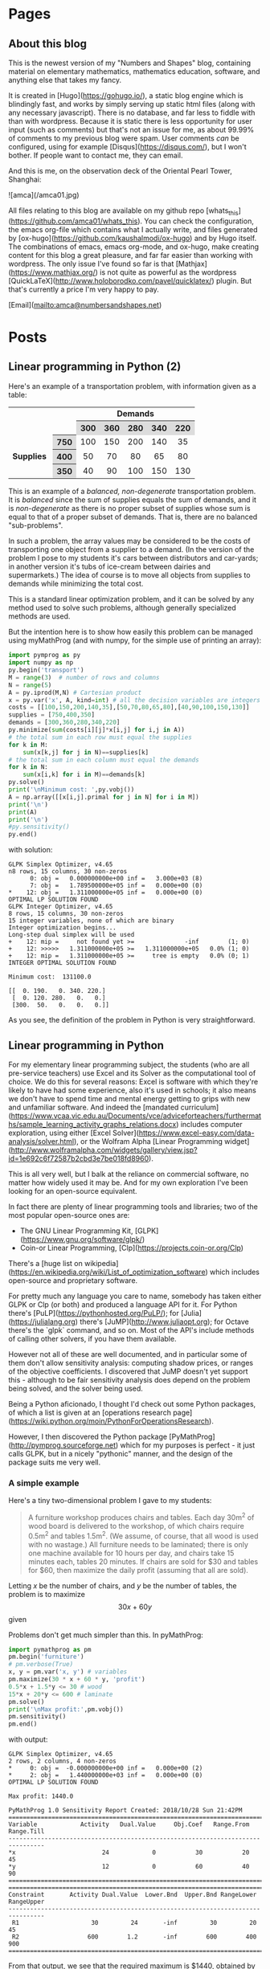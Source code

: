 #+STARTUP: content
#+AUTHOR: Alasdair McAndrew
#+HUGO_BASE_DIR: /home/amca/Nextcloud/Blogs/Hugo/whats_this
# #+HUGO_AUTO_SET_LASTMOD: t

* Pages
  :PROPERTIES:
  :EXPORT_HUGO_CUSTOM_FRONT_MATTER: :noauthor true :nocomment true :nodate true :nopaging true :noread true
  :EXPORT_HUGO_SECTION: pages
  :EXPORT_HUGO_WEIGHT: auto
  :END:
** About this blog
   :PROPERTIES:
   :EXPORT_FILE_NAME: about
   :END:
This is the newest version of my "Numbers and Shapes" blog, containing material
on elementary mathematics, mathematics education, software, and anything else
that takes my fancy.

It is created in [Hugo](https://gohugo.io/), a static blog engine which is
blindingly fast, and works by simply serving up static html files (along with
any necessary javascript).  There is no database, and far less to fiddle with
than with wordpress.  Because it is static there is less opportunity for user
input (such as comments) but that's not an issue for me, as about 99.99% of
comments to my previous blog were spam.  User comments /can/ be configured,
using for example [Disqus](https://disqus.com/), but I won't bother.  If people
want to contact me, they can email.


And this is me, on the observation deck of the Oriental Pearl Tower, Shanghai:

![amca](/amca01.jpg)

All files relating to this blog are available on my github repo
[whats_this](https://github.com/amca01/whats_this).  You can check the
configuration, the emacs org-file which contains what I actually write, and
files generated by [ox-hugo](https://github.com/kaushalmodi/ox-hugo) and by Hugo
itself. The combinations of emacs, emacs org-mode, and ox-hugo, make creating
content for this blog a great pleasure, and far far easier than working with
wordpress.  The only issue I've found so far is that
[Mathjax](https://www.mathjax.org/) is not quite as powerful as the wordpress
[QuickLaTeX](http://www.holoborodko.com/pavel/quicklatex/) plugin.  But that's
currently a price I'm very happy to pay.

[Email](mailto:amca@numbersandshapes.net)


* Posts
  :PROPERTIES:
  :EXPORT_HUGO_SECTION: post
  :END:
** Linear programming in Python (2)
:PROPERTIES:
:EXPORT_FILE_NAME: linear_programming_in_python_2
:EXPORT_HUGO_CUSTOM_FRONT_MATTER: :mathjax true
:EXPORT_DATE: 2018-10-30
:END:

Here's an example of a transportation problem, with information given as a
table:

#+begin_export html
<style>.transport
table
{ width: 80%;
  table-layout: fixed;}
th, td
{ text-align: center;}
th
{ background: #DCDCDC;}
</style>

<div class="transport">
<table>
<tr>
<td colspan='2'></td>
<td colspan='5'><b>Demands</b></td>
</tr>
<tr>
<td colspan='2'></td>
<th>300</th>
<th>360</th>
<th>280</th>
<th>340</th>
<th>220</th>
</tr>
<tr>
<td></td> 
<th>750</th> 
<td>100</td>
<td>150</td>
<td>200</td>
<td>140</td>
<td>35</td>
</tr> 
<tr>
<td><b>Supplies&nbsp;</b></td> 
<th>400</th> 
<td>50</td>
<td>70</td>
<td>80</td>
<td>65</td>
<td>80</td>
</tr> 
<tr>
<td></t> 
<th>350</th> 
<td>40</td>
<td>90</td>
<td>100</td>
<td>150</td>
<td>130</td>
</tr> 
</table>
</div>
#+end_export

This is an example of a /balanced, non-degenerate/ transportation problem.  It
is /balanced/ since the sum of supplies equals the sum of demands, and it is
/non-degenerate/ as there is no proper subset of supplies whose sum is equal to
that of a proper subset of demands.  That is, there are no balanced
"sub-problems".

In such a problem, the array values may be considered to be the costs of
transporting one object from a supplier to a demand.  (In the version of the
problem I pose to my students it's cars between distributors and car-yards; in
another version it's tubs of ice-cream between dairies and supermarkets.)  The
idea of course is to move all objects from supplies to demands while minimizing
the total cost.

This is a standard linear optimization problem, and it can be solved by any
method used to solve such problems, although generally specialized methods are
used.

But the intention here is to show how easily this problem can be managed using
myMathProg (and with numpy, for the simple use of printing an array):

#+begin_src python
import pymprog as py
import numpy as np
py.begin('transport')
M = range(3)  # number of rows and columns
N = range(5)
A = py.iprod(M,N) # Cartesian product 
x = py.var('x', A, kind=int) # all the decision variables are integers
costs = [[100,150,200,140,35],[50,70,80,65,80],[40,90,100,150,130]]
supplies = [750,400,350]
demands = [300,360,280,340,220]
py.minimize(sum(costs[i][j]*x[i,j] for i,j in A))
# the total sum in each row must equal the supplies
for k in M: 
    sum(x[k,j] for j in N)==supplies[k] 
# the total sum in each column must equal the demands
for k in N: 
    sum(x[i,k] for i in M)==demands[k]
py.solve()
print('\nMinimum cost: ',py.vobj())
A = np.array([[x[i,j].primal for j in N] for i in M])
print('\n')
print(A)
print('\n')
#py.sensitivity()
py.end()
#+end_src

with solution:

#+begin_src
  GLPK Simplex Optimizer, v4.65
  n8 rows, 15 columns, 30 non-zeros
        0: obj =   0.000000000e+00 inf =   3.000e+03 (8)
        7: obj =   1.789500000e+05 inf =   0.000e+00 (0)
  *    12: obj =   1.311000000e+05 inf =   0.000e+00 (0)
  OPTIMAL LP SOLUTION FOUND
  GLPK Integer Optimizer, v4.65
  8 rows, 15 columns, 30 non-zeros
  15 integer variables, none of which are binary
  Integer optimization begins...
  Long-step dual simplex will be used
  +    12: mip =     not found yet >=              -inf        (1; 0)
  +    12: >>>>>   1.311000000e+05 >=   1.311000000e+05   0.0% (1; 0)
  +    12: mip =   1.311000000e+05 >=     tree is empty   0.0% (0; 1)
  INTEGER OPTIMAL SOLUTION FOUND
  
  Minimum cost:  131100.0
  
  [[  0. 190.   0. 340. 220.]
   [  0. 120. 280.   0.   0.]
   [300.  50.   0.   0.   0.]]
#+end_src

As you see, the definition of the problem in Python is very straightforward. 

** Linear programming in Python
:PROPERTIES:
:EXPORT_FILE_NAME: linear_programming_in_python
:EXPORT_HUGO_CUSTOM_FRONT_MATTER: :mathjax true
:EXPORT_DATE: 2018-10-28
:END:

For my elementary linear programming subject, the students (who are all
pre-service teachers) use Excel and its Solver as the computational tool of
choice.  We do this for several reasons: Excel is software with which they're
likely to have had some experience, also it's used in schools; it also means we
don't have to spend time and mental energy getting to grips with new and
unfamiliar software.  And indeed the [mandated
curriculum](https://www.vcaa.vic.edu.au/Documents/vce/adviceforteachers/furthermaths/sample_learning_activity_graphs_relations.docx) 
includes computer exploration, using either [Excel
Solver](https://www.excel-easy.com/data-analysis/solver.html), 
or the Wolfram Alpha [Linear Programming
widget](http://www.wolframalpha.com/widgets/gallery/view.jsp?id=1e692c6f72587b2cbd3e7be018fd8960).

This is all very well, but I balk at the reliance on commercial software, no
matter how widely used it may be.  And for my own exploration I've been looking
for an open-source equivalent.

In fact there are plenty of linear programming tools and libraries; two of the
most popular open-source ones are:

- The GNU Linear Programming Kit, [GLPK](https://www.gnu.org/software/glpk/)
- Coin-or Linear Programming, [Clp](https://projects.coin-or.org/Clp)

There's a [huge list on
wikipedia](https://en.wikipedia.org/wiki/List_of_optimization_software) which
includes open-source and proprietary software.

For pretty much any language you care to name, somebody has taken either GLPK or
Clp (or both) and produced a language API for it.  For Python there's
[PuLP](https://pythonhosted.org/PuLP/); for [Julia](https://julialang.org) there's
[JuMP](http://www.juliaopt.org); for Octave there's the `glpk` command, and so
on.  Most of the API's include methods of calling other solvers, if you have
them available.

However not all of these are well documented, and in particular some of them
don't allow sensitivity analysis: computing shadow prices, or ranges of the
objective coefficients.  I discovered that JuMP doesn't yet support this -
although to be fair sensitivity analysis does depend on the problem being
solved, and the solver being used.

Being a Python aficionado, I thought I'd check out some Python packages, of which
a list is given at an [operations research
page](https://wiki.python.org/moin/PythonForOperationsResearch).

However, I then discovered the Python package
[PyMathProg](http://pymprog.sourceforge.net) which for my purposes is perfect -
it just calls GLPK, but in a nicely "pythonic" manner, and the design of the
package suits me very well.

*** A simple example

Here's a tiny two-dimensional problem I gave to my students:

#+begin_quote
A furniture workshop produces chairs and tables.  Each day 30m^{2} of wood board
is delivered to the workshop, of which chairs require 0.5m^{2} and tables 1.5m^{2}.
(We assume, of course, that all wood is used with no wastage.)  All furniture
needs to be laminated; there is only one machine available for 10 hours per day,
and chairs take 15 minutes each, tables 20 minutes.  If chairs are sold for $30 and
tables for $60, then maximize the daily profit (assuming that all are sold).
#+end_quote

Letting $x$ be the number of chairs, and $y$ be the number of tables, the problem
is to maximize
\[
30x+60y
\]
given

\begin{align*}
0.5x+1.5y&\le 30\\
15x+20y&\le 600\\
x,y&\ge 0
\end{align*}

Problems don't get much simpler than this.  In pyMathProg:

#+begin_src python
import pymathprog as pm
pm.begin('furniture')
# pm.verbose(True)
x, y = pm.var('x, y') # variables
pm.maximize(30 * x + 60 * y, 'profit')
0.5*x + 1.5*y <= 30 # wood
15*x + 20*y <= 600 # laminate
pm.solve()
print('\nMax profit:',pm.vobj())
pm.sensitivity()
pm.end()
#+end_src

with output:

#+begin_src
    GLPK Simplex Optimizer, v4.65
    2 rows, 2 columns, 4 non-zeros
    *     0: obj =  -0.000000000e+00 inf =   0.000e+00 (2)
    *     2: obj =   1.440000000e+03 inf =   0.000e+00 (0)
    OPTIMAL LP SOLUTION FOUND
    
    Max profit: 1440.0
    
    PyMathProg 1.0 Sensitivity Report Created: 2018/10/28 Sun 21:42PM
    ================================================================================
    Variable            Activity   Dual.Value     Obj.Coef   Range.From   Range.Till
    --------------------------------------------------------------------------------
    *x                        24            0           30           20           45
    *y                        12            0           60           40           90
    ================================================================================
    ================================================================================
    Constraint       Activity Dual.Value  Lower.Bnd  Upper.Bnd RangeLower RangeUpper
    --------------------------------------------------------------------------------
     R1                    30         24       -inf         30         20         45
     R2                   600        1.2       -inf        600        400        900
    ================================================================================
#+end_src

From that output, we see that the required maximum is $1440, obtained by making
24 chairs and 12 tables.  We also see that the shadow prices for the constraints
are 24 and 1.2.  Furthermore, the ranges of objective coefficients which will
not affect the results are $[20,45]$ for prices for chairs, and $[40,90]$ for
table prices.

This is the simplest API I've found so far which provides that sensitivity
analysis.

Note that if we just want a solution, we can use the =linprog= command from
=scipy=:

#+begin_src python
from scipy.optimize import linprog
linprog([-30,-60],A_ub=[[0.5,1.5],[15,20]],b_ub=[30,600])
#+end_src

=linprog= automatically minimizes a function, so to maximize we use a negative
function.  The output is

#+begin_src
     fun: -1440.0
 message: 'Optimization terminated successfully.'
     nit: 2
   slack: array([0., 0.])
  status: 0
 success: True
       x: array([24., 12.])
#+end_src

The negative value given as =fun= above simply reflects that we are entering a
negative function.  In respect of our problem, we simply negate that value to
obtain the required maximum of 1440.

** A test of OpenJSCAD
:PROPERTIES:
:EXPORT_FILE_NAME: test_of_openjscad
:EXPORT_HUGO_CUSTOM_FRONT_MATTER: :mathjax true
:EXPORT_DATE: 2018-09-15
:END:

Here's an example of a coloured tetrahedron:

#+begin_export html
<script>
<head>
  <link rel="stylesheet" href="css/min.css" type="text/css">
</head>

<body>
  <script src="js/openjscad/min.js"></script>
<!-- setup display of the errors as required by OpenJSCAD.js -->
  <div class="jscad-container">
    <div id="header">
      <div id="errordiv">hello</div>
    </div>

<!-- setup display of the viewer, i.e. canvas -->
    <div oncontextmenu="return false;" 
         id="viewerContext" 
         style = "width:640px;height:470px;"
         design-url="/tetrahedron.jscad"></div>

<!-- setup display of the status, as required by OpenJSCAD.js -->
<!-- set display: block to display this -->
    <div id="tail" style="display: none;">
      <div id="statusdiv"></div>
    </div>
  </div>
</body>
</script>
#+end_export

** The power of two irrational numbers being rational
:PROPERTIES:
:EXPORT_FILE_NAME: powers_of_irrationals
:EXPORT_HUGO_CUSTOM_FRONT_MATTER: :mathjax true
:EXPORT_DATE: 2018-09-15
:END:
There's a celebrated elementary result which claims that:
#+begin_quote
There are irrational numbers $x$ and $y$ for which $x^y$ is rational.
#+end_quote
The standard proof goes like this.  Now, we know that $\sqrt{2}$ is irrational,
so let's consider $r=\sqrt{2}^\sqrt{2}$.  Either $r$ is rational, or it is not.
If it is rational, then we set $x=\sqrt{2}$, $y=\sqrt{2}$ and we are done.  If
$r$ is /irrational/, then set $x=r$ and $y=\sqrt{2}$.  This means that 
\[
x^y=\left(\sqrt{2}^\sqrt{2}\right)^{\sqrt{2}}=\sqrt{2}^2=2 
\] 
which is rational.

This is a perfectly acceptable proof, but highly non-constructive,  And for some
people, the fact that the proof gives no information about the irrationality of
$\sqrt{2}^\sqrt{2}$ is a fault.

So here's a lovely /constructive/ proof I found on [reddit](https://www.reddit.com/r/math/comments/9i8lvl/classic/e6hnape) .  Set $x=\sqrt{2}$ and
$y=2\log_2{3}$.  The fact that $y$ is irrational follows from the fact that if
$y=p/q$ with $p$ and $q$ integers, then $2\log_2{3}=p/q$ so that $2^{p/2q}=3$, or
$2^p=3^{2q}$ which contradicts the fundamental theorem of arithmetic.  Then:

\begin{eqnarray*}
x^y&=&\sqrt{2}^{2\log_2{3}}\\
&=&2^{\log_2{3}}\\
&=&3.
\end{eqnarray*}

** Wrestling with Docker
:PROPERTIES:
:EXPORT_FILE_NAME: wrestling_with_docker
:EXPORT_HUGO_CUSTOM_FRONT_MATTER: :mathjax true
:EXPORT_DATE: 2018-09-15
:END:
For years I have been running a blog and other web apps on a VPS running Ubuntu
14.04 and Apache - a standard
[LAMP](https://en.wikipedia.org/wiki/LAMP_(software_bundle)) system.  However,
after experimenting with some apps - temporarily installing them and testing
them, only to discard them, the system was becoming a total mess.  Worst of all,
various MySQL files were ballooning out in size: the =ibdata1= file in
=/var/lib/mysql= was coming in at a whopping 37Gb (39568015360 bytes to be more accurate).

Now, there are ways of dealing with this, but I don't want to have to become an
expert in MySQL; all I wanted to do was to recover my system and make it more
manageable.

I decided to use [Docker](www.docker.com).  This is a "container system" where
each app runs in its own container - a sort of mini system which contains all
the files required to serve it up to the web.  This clearly requires a certain
amount of repetition between containers, but that's the price to be paid for
independence.  The idea is that you can start or stop any container without
affecting any of the others.  For web apps many containers are based on [Alpine
Linux](https://alpinelinux.org) which is a system designed to be as tiny as
possible, along with the [nginx](https://www.nginx.com) web server.

There seems to be a sizable ecosystem of tools to help manage and deploy
docker containers.  Given my starting position of knowing nothing, I wanted to
keep my extra tools to a minimum; I went with just two over and above docker
itself: [docker-compose](https://docs.docker.com/compose/), which helps design, configure, and run docker
containers, and [traefik](https://traefik.io), a reverse proxy, which handles all requests from the
outside world to docker containers - thus managing things like ports - as well
as interfacing with the certificate authority [Lets
Encrypt](https://letsencrypt.org).

My hope was that I should be able to get these all set up so they would work as
happily together as they were supposed to do.  And so indeed it has turned out,
although it took many days of fiddling, and innumerable questions to forums and
web sites (such as reddit) to make it work.

So here's my traefik configuration:

#+begin_src toml
defaultEntryPoints = ["http", "https"]

[web]
address = ":8080"
  [web.auth.basic]
  users = ["admin:$apr1$v7kJtvT7$h0F7kxt.lAzFH4sZ8Z9ik."]

[entryPoints]
  [entryPoints.http]
  address = ":80"
    [entryPoints.http.redirect]
      entryPoint = "https"
  [entryPoints.https]
  address = ":443"
    [entryPoints.https.tls]

[traefikLog]
  filePath="./traefik.log"
  format = "json"


# Below here comes from
#   www.smarthomebeginner.com/traefik-reverse-proxy-tutorial-for-docker/
# with values adjusted for local use, of course

# Let's encrypt configuration
[acme]
email="amca01@gmail.com"
storage="./acme.json"
acmeLogging=true 
onHostRule = true
entryPoint = "https"
  # Use a HTTP-01 acme challenge rather than TLS-SNI-01 challenge
  [acme.httpChallenge]
  entryPoint = "http"

[[acme.domains]]
  main = "numbersandshapes.net"
  sans = ["monitor.numbersandshapes.net", "adminer.numbersandshapes.net", "portainer.numbersandshapes.net", "kanboard.numbersandshapes.net", "webwork.numbersandshapes.net",
 "blog.numbersandshapes.net"]

# Connection to docker host system (docker.sock)
[docker]
endpoint = "unix:///var/run/docker.sock"
domain = "numbersandshapes.net"
watch = true
# This will hide all docker containers that don't have explicitly set label to "enable"
exposedbydefault = false
#+end_src

and (part of) my docker-compose configuration, the file =docker-compose.yml=:
#+begin_src yml
version: "3"

networks:
  proxy:
    external: true
  internal:
    external: false

services:

  traefik:
    image: traefik:1.6.0-alpine
    container_name: traefik
    restart: always
    command: --web --docker --logLevel=DEBUG
    volumes:
      - /var/run/docker.sock:/var/run/docker.sock
      - $PWD/traefik.toml:/traefik.toml
      - $PWD/acme.json:/acme.json
    networks:
      - proxy
    ports:
      - "80:80"
      - "443:443"
    labels:
      - traefik.enable=true
      - traefik.backend=traefik
      - traefik.frontend.rule=Host:monitor.numbersandshapes.net
      - traefik.port=8080
      - traefik.docker.network=proxy

  blog:
    image: blog
    volumes:
      - /home/amca/docker/whats_this/public:/usr/share/nginx/html
    networks:
      - internal
      - proxy
    labels:
      - traefik.enable=true
      - traefik.backend=blog
      - traefik.docker.network=proxy      
      - traefik.port=80
      - traefik.frontend.rule=Host:blog.numbersandshapes.net
#+end_src
The way this works, at least in respect of this blog, is that files copied into
the directory =/home/amca/docker/whats_this/public= on my VPS will be
automatically served by nginx.  So all I now need is a command on my local
system (on which I do all my blog writing), which serves up these files.  I've
called it =docker-deploy=:

#+begin_src
hugo -b "https://blog.numbersandshapes.net/" -t "blackburn" && rsync -avz -e "ssh" --delete public/ amca@numbersandshapes.net:~/docker/whats_this/public
#+end_src
Remarkably enough, it all works!

One issue I had at the beginning was that my original blog was served up at the
URL =https://numberdsandshapes.net/blog= and for some reason these links were
still appearing in my new blog.  It turned out (after a lot of anguished
messages) that it was my mis-handling of =rsync=.  I just ended up deleting
everything except for the blog source files, and re-created everything from scratch.

** Householder's methods                     :mathematics:algebra:
:PROPERTIES:
:EXPORT_FILE_NAME: Householders_methods
:EXPORT_HUGO_CUSTOM_FRONT_MATTER: :mathjax true
:EXPORT_DATE: 2018-09-09
:END:
These are a class of root-finding methods; that is, for the numerical solution
of a single nonlinear equation,
developed by [Alston Scott
Householder](https://en.wikipedia.org/wiki/Alston_Scott_Householder)
in 1970. They may be considered a generalisation of the well known [Newton-Raphson
method](https://en.wikipedia.org/wiki/Newton's_method) (also known more simply
as /Newton's method/) defined by

\[
x\leftarrow x-\frac{f(x)}{f'(x)}.
\]

where the equation to be solved is $f(x)=0$.

From a starting value $x_0$ a sequence of iterates can be generated by

\[
x_{n+1}=x_n-\frac{f(x_n)}{f'(x_n)}.
\]

As is well known, Newton's method exhibits /quadratic convergence/; that is, if
the sequence of iterates converges to a root value $r$, then the
limit

\[
\lim_{n\to\infty}\frac{x_{n+1}-r}{(x_n-r)^2}
\]

is finite.  This means, in effect, that the number of correct decimal places
doubles at each step.  Householder's method for a rate of convergence $d+1$ is
defined by

\[
x\leftarrow x-d\frac{(1/f)^{(d-1)}(x)}{(1/f)^{(d)}(x)}.
\]

We show how this definition can be rewritten in terms of ratios of derivatives,
by using Python and its symbolic toolbox [SymPy](https://www.sympy.org/en/index.html).

We start by defining some variables and functions.

#+begin_src python
from sympy import *
x = Symbol('x')
f = Function('f')(x)
#+end_src

Now we can define the first Householder formula, with $d=1$:

#+begin_src python
d = 1
H1 = x + d*diff(1/f,x,d-1)/diff(1/f,x,d)
H1
#+end_src

\[
x-\frac{f(x)}{\frac{d}{dx}f(x)}
\]

which is Newton's formula.  Now for $d=2$:

#+begin_src python
d = 2
H2 = x + d*diff(1/f,x,d-1)/diff(1/f,x,d)
H2
#+end_src

\[
x - \frac{2 \frac{d}{d x} f{\left (x \right )}}{- \frac{d^{2}}{d x^{2}}  f{\left (x \right )} + \frac{2 \left(\frac{d}{d x} f{\left (x \right )}\right)^{2}}{f{\left (x \right )}}}
\]

This is a mighty messy formula, but it can be greatly simplified by using ratios
of derivatives defined by

\[
r_k=\frac{f^{(d-1}(x)}{f^{(d)}(x)}
\]
This means that
\[
r_1=\frac{f}{f'},\quad r_2=\frac{f'}{f^{\prime\prime}}
\]
To make the substitution into the current expression above, we can use the
substitutions
\[
f^{\prime\prime}=f'/r_2,\quad f'=f/r_1
\]
to be done sequentially (first defining the new symbols)
#+begin_src python
r_1,r_2,r_3 = symbols('r_1,r_2,r_3')
H2r = H2s.subs([(Derivative(f,x,2), Derivative(f,x)/r_2), (Derivative(f,x), f/r_1)]).simplify()
H2r
#+end_src
\[
-\frac{2r_1r_1}{r_1-2r_2}
\]
Dividing the top and bottom by $2r_2$ produces the formulation
\[
\frac{r_1}{1-\displaystyle{\frac{r_1}{2r_2}}}
\]
and so Householder's method for $d=2$ is defined by the recurrence
\[
x\leftarrow x-\frac{r_1}{1-\displaystyle{\frac{r_1}{2r_2}}}.
\]
This is known as [Halley's
method](https://en.wikipedia.org/wiki/Halley's_method), after [Edmond
Halley](https://en.wikipedia.org/wiki/Edmond_Halley), also known for his comet.
This method has been called the most often rediscovered iteration formula in the
literature.

It would exhibit /cubic convergence/, which means that the number of correct
figures roughly triples at each step.

Apply the same sequence of steps for $d=3$, and including the substitution
\[
f^{\prime\prime\prime} = f^{\prime\prime}/r_3
\]
produces the fourth order formula
\[
x\leftarrow x-\frac{3 r_{1} r_{3} \left(2r_{2} - r_{1}\right)}{r_{1}^{2} - 6 r_{1} r_{3} + 6 r_{2} r_{3}}
\]

*** A test

We'll use the equation
\[
x^5+x-1=0
\]
which has a root close to $0.7$.  First Newton's method, which is the
Householder method of order $d=1$, and we start by defining the symbol $x$ and
the function $f$:

#+begin_src python
x = Symbol('x')
f = x**5+x-1
#+end_src

Next define the iteration of Newton's method, which can be turned into a function with the handy tool
=lambdify=:

#+begin_src python
nr = lambdify(x, x - f/diff(f,x))
#+end_src

Now, a few iterations, and print them as strings:

#+begin_src python
y = 0.7
ys = [y]
for i in range(10):
    y = N(nr(y),100)
    ys += [y]

for i in ys:
    print(str(i))

0.7
0.7599545557827765973613054484303575009107589721679687500000000000000000000000000000000000000000000000
0.7549197891599746887794253559985793967456078439525201893202319456623650882121929457935763902468565963
0.7548776691557956141971506438033504033307707534709697222674827264390889507161368160254597915269779252
0.7548776662466927739251146002523856449587324643131536407777773148939177229546284200355119465808326870
0.7548776662466927600495088963585290075677963335246916447723036615900830138144428153523526591809355834
0.7548776662466927600495088963585286918946066177727931439892839706462440390043279509776806970677946058
0.7548776662466927600495088963585286918946066177727931439892839706460806551280810907382270928422503037
0.7548776662466927600495088963585286918946066177727931439892839706460806551280810907382270928422503037
0.7548776662466927600495088963585286918946066177727931439892839706460806551280810907382270928422503037
0.7548776662466927600495088963585286918946066177727931439892839706460806551280810907382270928422503037
#+end_src
We can easily compute the number of correct decimal places each time by simply
finding the first place in each string where it differs from the previous one:

#+begin_src python
for i in range(1,7):
    d = [ys[i][j] == ys[i+1][j] for j in range(102)]
    print(d.index(False)-2)
#+end_src

\begin{array}{r}
2\cr 
3\cr 
8\cr 
16\cr 
32\cr 
66
\end{array}

and we see a remarkable closeness with doubling of the number of correct values
each iteration.

Now, the fourth order method, with $d=3$:

#+begin_src python
r1 = lambdify(x,g(x)/diff(g(x),x))
r2 = lambdify(x,diff(g(x),x)/diff(g(x),x,2))
r3 = lambdify(x,diff(g(x),x,2)/diff(g(x),x,3))
h3 = lambdify(x,x-3*r1(x)*r3(x)*(2*r2(x)-r1(x))/(r1(x)**2-6*r1(x)*r3(x)+6*r2(x)*r3(x)))
#+end_src

Now we basically copy down the above commands, except that we'll use 1500 decimal
places instead of 100:

#+begin_src python
y = 0.7
ys = [str(x)]
for i in range(10):
    y = N(h3(x),1500)
    ys += [str(y)]

for i in range(1,6):
    d = [xs[i][j] == xs[i+1][j] for j in range(1502)]
    print(d.index(False)-2)
#+end_src

\begin{array}{r}
4\\
19\\
76\\
308\\
1233
\end{array}

and we that the number of correct decimal places at each step is indeed
increased by a factor very close to 4.

** The Joukowsky Transform                   :mathematics:geometry:jsxgraph:
:PROPERTIES:
:EXPORT_FILE_NAME: joukowsky-transform
:EXPORT_DATE: 2018-08-24
:END:
The [Joukowksy Transform](https://en.wikipedia.org/wiki/Joukowsky_transform) is
an elegant and simple way to create an airfoil shape.  

Let $C$ be a circle in the complex plane that passes through the point $z=1$ and
encompasses the point $z=-1$.  The transform is defined as

\[
\zeta=z+\frac{1}{z}.
\]

We can explore the transform by looking at the circles centred at $(-r,0)$ with
$r<0$ and with radius $1+r$:

\[
\|z-r\|=1+r
\]

or in cartesian coordinates with parameter $t$:

\begin{align*}
x &= -r+(1+r)\cos(t)\\
y &= (1+r)\sin(t)
\end{align*}
so that
\[
(x,y)\rightarrow \left(x+\frac{x}{x^2+y^2},y-\frac{y}{x^2+y^2}\right).
\]

To see this in action, move the point $P$ in this diagram about, ensuring that
the point $(-1,0)$ always remains within the circle:

#+begin_export html
<div id="box" class="jxgbox" style="width:750px; height:600px;">
<script type="text/javascript">
 var board = JXG.JSXGraph.initBoard('box', {boundingbox: [-3, 2.4, 1.6, -2], 
                                            axis:true,
                                            keepAspectRatio:true});
 var p1 = board.create('point', [-1, 0], {size: 4,name: 'P'});
 var midpt = board.create('point', [function(){ return (p1.X()+1)/2.0; }, 
                                    function(){ return p1.Y()/2.0; }], {name:'',size: 0});
 var c = board.create('circle',[midpt, p1]);
 function fx(s) {
  return midpt.X()+c.Radius()*Math.cos(s);
 }
 function fy(s) {
  return midpt.Y()+c.Radius()*Math.sin(s);
 }
 function gx(t) {
  return fx(t)+fx(t)/(fx(t)*fx(t)+fy(t)*fy(t));
 }
 function gy(t) {
       return fy(t)-fy(t)/(fx(t)*fx(t)+fy(t)*fy(t));
      }
 var foil = board.create('curve',[function(phi){return gx(phi);},
                                  function(phi){return gy(phi);}, 
                                  0, 2*Math.PI], 
                                  {strokeColor: 'green',strokeWidth: 4,name:''});
</script>
</div>
#+end_export

** Double Damask
:PROPERTIES:
:EXPORT_FILE_NAME: double-damask
:EXPORT_DATE: 2018-04-27
:END:
This was a comedy sketch initially performed in the revue ["Clowns in
Clover"](http://www.guidetomusicaltheatre.com/shows_c/clownsclover.htm) which
had its first performance at the Adelphi Theatre in London on December 1, 1927.
This particular sketch was written by [Dion
Titheradge](http://en.wikipedia.org/wiki/Dion_Titheradge) and starred the
inimitable [Cicely
Courtneidge](https://en.wikipedia.org/wiki/Cicely_Courtneidge) as the annoyed
customer Mrs Spooner.  It has been recorded and is available on many different
collections; you can also hear it on
[youtube](https://www.youtube.com/watch?v=0P8XSUGSR-c).

I have loved this sketch since I first heard it as a teenager on a three record
collection called something like "Masters of Comedy", being a collection of
classic sketches.  Double Damask has also been performed by Beatrice Lillie, and
you can search for this also on youtube.  For example,
[here](https://www.youtube.com/watch?v=GiRyqDfNxqU).  I hope admirers of the
excellent Ms Lillie will not be upset by my saying I far prefer Cicely
Courtneidge, whose superb diction and impeccable comic timing are beyond
reproach.

No doubt the original script is available somewhere, but in the annoying way of
the internet, I couldn't find it.  So here is my transcription of the
Courtneidge version of "Double Damask".

---

*Double Damask*

written by

Dion Titheradge

/Characters:/\
A customer, Mrs Spooner\
A shop assistant (unnamed)\
A manager, Mr Peters

/Scene:/ The linen department of a large store.

MRS SPOONER: I wonder if you could tell me if my order has gone off yet?

ASSISTANT: Not knowing your order, madam, I really couldn't say.

MRS SPOONER: But I was in here an hour ago and gave it to you.

ASSISTANT: What name, madam?

MRS SPOONER: Spooner, Mrs Spooner,

ASSISTANT: Have you an address?

MRS SPOONER: Do I look as if I live in the open air? I gave a large order for
sheets and tablecloths, to be sent to Bacon Villa, Egham.  (pronounced "Eg'm")

ASSISTANT: Eg'm?

MRS SPOONER: I hope I speak plainly: Egg Ham!

ASSISTANT: Oh yes, yes I remember perfectly now, Madam.  Let me see now... no,
your order won't go through until tomorrow morning.  Is there anything further?

MRS SPOONER: Yes, (very quickly) I want two dozen double damask dinner napkins.

ASSISTANT: I beg your pardon?

MRS SPOONER (as quicky as before): I said two dozen double damask dinner napkins.

ASSISTANT: I'm sorry madam, I don't quite catch -

MRS SPOONER: Dinner napkins, man! Dinner napkins!

ASSISTANT: Of course madam.  Plain?

MRS SPOONER: Not plain, double damask.

ASSISTANT: Yes... would you mind repeating your order Madam? I'm not quite sure.

MRS SPOONER: I want two dozen dammle dubbuck; I want two dammle dubb... oh dear,
stupid of me!  I want two dozen dammle dizzick danner nipkins.

ASSISTANT: Danner nipkins Madam?

MRS SPOONER: Yes.

ASSISTANT: You mean dinner napkins.

MRS SPOONER: That's what I said.

ASSISTANT: No, pardon me, Madam, you said danner nipkins!

MRS SPOONER: Don't be ridiculous!  I said dinner napkins, and I meant danner
nipkins.  Nipper dank...you know you're getting me muddled now.

ASSISTANT: I'm sorry Madam.  You want danner nipkins, exactly.  How many?

MRS SPOONER: Two duzzle.

ASSISTANT: Madam?

MRS SPOONER: Oh, gracious, young man - can't you get it right?  I want two dubbin duzzle
damask dinner napkins.

ASSISTANT: Oh no, Madam, not two dubbin - you mean two dozen!

MRS SPOONER: I said two dozen!  Only they must be dammle duzzick!

ASSISTANT: No, we haven't any of that in stock, Madam.

MRS SPOONER (in a tone of complete exasperation): Oh dear, of all the fools!
Can't I find anybody, just anybody with a modicum of intelligence in this store?

ASSISTANT: Well, here is our Mr Peters, Madam. Now perhaps if you ask him he might-

MR PETERS (In an authoritative "we can fix anything" kind of voice): Can I be of
any assistance to you, Madam?

MRS SPOONER: I'm sorry to say that your assistant doesn't appear to speak
English.  I'm giving an order, but it might just as well be in Esperanto for all
he understands.

MR PETERS: Allow me to help you Madam.  You require?

MRS SPOONER: I require (as quickly as before) two dozen double damask dinner napkins.

MR PETERS: I beg pardon, Madam?

MRS SPOONER: Oh heavens - can't you understand?

MR PETERS: Would you mind repeating your order, Madam.

MRS SPOONER: I want two dazzen -

MR PETERS: Two dozen!

MRS SPOONER: I said two dozen!

MR PETERS: Oh no no Madam - no, you said two dazzen.  But I understand perfectly
what you mean.  You mean two dozen; in other words - a double dozen.

MRS SPOONER: That's it! A duzzle dubbin double damask dinner napkins.

MR PETERS: Oh no, pardon me, Madam, pardon me: you mean a double dozen double dummick
dinner napkins.

ASSISTANT: Double damask, sir.

MR PETERS: I said double damask!  It's... dapper ninkins you require, sir.

MRS SPOONER: Please get it right, I want dinner napkins, dinner napkins.

MR PETERS: I beg pardon, Madam. So stupid of me...one gets so confused...  (Laughs)

MRS SPOONER: It is not a laughing matter.

MR PETERS: Of course.  Dipper nankins, madam.

ASSISTANT: Dapper ninkins, sir.

MRS SPOONER: Danner nipkins.

MR PETERS: I understand exactly what Madam wants.  It is two d-d-d-d-..two d- Would you
mind repeating your order please, Madam?

MRS SPOONER: Ohhh, dear.. I want two duzzle dizzen damask dinner dumplings!

MR PETERS: Allow me, Madam, allow me.  The lady requires (quickly) two dubbin
double damask dunner napkins.

ASSISTANT: Dunner napkins sir?

MR PETERS: Certainly!  Two dizzen.

MRS SPOONER: Not two dizzen - I want two dowzen!

MR PETERS: Quite so, Madam, quite so.  If I may say so we're getting a little
bit confused, splitting it up, as it were.  Now, the full order, the full order,
is two dazzen dibble dummisk n'dipper dumkins.

ASSISTANT: Excuse me, sir, you mean two dummen dammle dimmick dizzy napkins.

(The next four four lines are spoken almost on top of each other)

MRS SPOONER: I do not want dizzy napkins, I want two dizzle dammen damask -

MR PETERS: No - two dizzle dammle dizzick!

ASSISTANT: Two duzzle dummuck dummy!

MRS SPOONER: Two damn dizzy diddle dimmer dipkins!

MR PETERS (Shocked): Madam, Madam!  Please, please - your language!

MRS SPOONER: Oh, blast.  Give me twenty four serviettes.

** Graphs of Eggs                               :geometry:jsxgraph:
:PROPERTIES:
:EXPORT_FILE_NAME: egg_graphs
:EXPORT_HUGO_CUSTOM_FRONT_MATTER: :mathjax true
:EXPORT_DATE: 2018-04-20
:END:
I recently came across some nice material on [John Cook's
blog](https://www.johndcook.com/blog/) about equations that described eggs.

It turns out there are vast number of equations whose graphs are egg-shaped:
that is, basically ellipse shape, but with one end "rounder" than the other.

You can see lots at Jürgen Köller's [Mathematische
Basteleien](http://www.mathematische-basteleien.de/eggcurves.htm) page.
(Although this blog is mostly in German, there are enough English language pages
for monoglots such as me).  And plenty of egg equations can be found in the
[2dcurves](http://www.2dcurves.com/) pages.  

Another excellent source of eggy equations is [TDCC
Laboratory](http://www.geocities.jp/nyjp07/index_egg_E.html) from Japan (the
link here is to their English language page).  For the purposes of experimenting
we will use equations from this TDCC, adjusted as necessary.  Many of their
equations are given in parametric form, which means they can be easily graphed
and explored using [JSXGraph](https://jsxgraph.org/wp/index.html).

The first set of parametric equations, whose author is given to be Nobuo
Yamamoto, is:

\begin{align*}
x&=(a+b+b\cos\theta)\cos\theta\\
y&=(a+b\cos\theta)\sin\theta
\end{align*}

If we divide these equations by $a$, and use the parameter $c$ for $b/a$ we
obtain slightly simpler equations:

\begin{align*}
x&=(1+c+c\cos\theta)\cos\theta\\
y&=(1+c\cos\theta)\sin\theta
\end{align*}

Here you can explore values of $c$ between 0 and 1:

#+begin_export html
<div id="box" class="jxgbox" style="width:750px; height:375px;">
<script type="text/javascript">
 var board = JXG.JSXGraph.initBoard('box', {boundingbox: [-2, 2, 4, -1.5], axis:true,keepAspectRatio:true});
 var c = board.create('slider',[[1,1.5],[3,1.5],[0,0,1]],{name:'c'});
 var egg = board.create('curve',
                       [function(t){ return (1+c.Value()+c.Value()*Math.cos(t))*Math.cos(t);},
                        function(t){ return (1+c.Value()*Math.cos(t))*Math.sin(t);},
                        0, 2*Math.PI],{strokeWidth:4}
                        );

</script>
</div>
#+end_export

Another [set of equations](http://www.geocities.jp/nyjp07/index_egg_by_Itou_E.html) is said to be due to [Tadao
Ito](http://web1.kcn.jp/hp28ah77/us_author.htm) (whose surname is sometimes
transliterated as Itou):

\begin{align*}
x&=\cos\theta\\
y&=c\cos\frac{\theta}{4}\sin\theta
\end{align*}

#+begin_export html
<div id="box2" class="jxgbox" style="width:500px; height:375px;">
<script type="text/javascript">
 // var board2 = JXG.JSXGraph.freeBoard(board2); 
 var board2 = JXG.JSXGraph.initBoard('box2', {boundingbox: [-1.5, 1.5, 2, -1.5], axis:true,keepAspectRatio:true});
 var c2 = board2.create('slider',[[0.25,1.25],[1.75,1.25],[0,0,1.5]],{name:'c'});
 var egg2 = board2.create('curve',
                       [function(t){ return Math.cos(t);},
                        function(t){ return c2.Value()*Math.cos(t/4)*Math.sin(t);},
                        -Math.PI, Math.PI],{strokeWidth:4}
                        );

</script>
</div>
#+end_export

Many more equations: parametric, implicit, can be found at the sites linked above.

** Exploring JSXGraph                                    :jsxgraph:
:PROPERTIES:
:EXPORT_FILE_NAME: exploring_jsxgraph
:EXPORT_HUGO_CUSTOM_FRONT_MATTER: :mathjax true
:EXPORT_DATE: 2018-04-14
:END:

[JSXGraph](https://jsxgraph.org/wp/index.html) is a graphics package deveoped in
Javascript, and which seems to be tailor-made for a static blog such as this.
It consists of only two files: the javascript file itself, and an accompanying
css file, which you can download.   Alternaively you can simply link to the
online files at the Javascript content delivery site
[cdnjs](https://cdnjs.com/about) managed by
[cloudflare](https://www.cloudflare.com/).  There are cloudflare servers all
over the world - even in my home town of Melbourne, Australia. 

So I modified the =head.html= file of my theme to include a link to the
necessary files:

So I downloaded the javascript and css files as described
[here](https://jsxgraph.uni-bayreuth.de/wp/download/index.html)
and also, for good measure, added the script line (from that page) to the
=layouts/partials/head.html= file of the theme.  Then copied the following 
snippet from the JSXGraph site:

#+begin_src html
<div id="box" class="jxgbox" style="width:500px; height:500px;"></div>
<script type="text/javascript">
 var board = JXG.JSXGraph.initBoard('box', {boundingbox: [-10, 10, 10, -10], axis:true});
</script>
#+end_src

However, to make this work the entire script needs to be inside a =<div>=,
=</div>= pair, like this:

#+begin_src html
<div id="box" class="jxgbox" style="width:500px; height:500px;">
<script type="text/javascript">
 var board = JXG.JSXGraph.initBoard('box', {boundingbox: [-10, 10, 10, -10], axis:true});
</script>
</div>
#+end_src

Just to see how well this works, here's Archimedes' /neusis/ construction of an
angle trisection: given an angle $\theta$ in a unit semicircle, its trisection is
obtained by laying against the circle a straight line with points spaced 1
apart (drag point A about the circle to see this in action):
#+begin_export html 
<div id="box" class="jxgbox" style="width:750px; height:500px;">
<script type="text/javascript">
 JXG.Options.axis.ticks.insertTicks = false;
 JXG.Options.axis.ticks.drawLabels = false;
 var board = JXG.JSXGraph.initBoard('box', {boundingbox: [-1.5, 1.5, 3, -1.5],axis:true,keepAspectRatio:true});
 var p = board.create('point',[0,0],{visible:false,fixed:true});
 var neg = board.create('point',[-0.67,0],{visible:false,fixed:true});
 var c = board.create('circle',[[0,0],1.0]);
 var a = board.create('glider',[-Math.sqrt(0.5),Math.sqrt(0.5),c],{name:'A'});
 var l1 = board.create('segment',[a,p]);
 var ang = board.create('angle',[a,p,neg],{radius:0.67,name:'θ',type:'sector'});
 var theta = JXG.Math.Geometry.rad(a,p,neg);
 var bb = board.create('point',[
          () => Math.cos(Math.atan2(a.Y(),-a.X())/3),
          () => Math.sin(Math.atan2(a.Y(),-a.X())/3)
          ],{name:'B'});
 var w = board.create('point',[() =>  2*Math.cos(Math.atan2(a.Y(),-a.X())/3),0]);
 var l2 = board.create('line',[a,w]);
 var l3 = board.create('segment',[p,bb]);
 var l4 = board.create('segment',[bb,w],{strokeWidth:6,strokeColor:'#FF0000'});
 var ang2 = board.create('angle',[bb,w,neg],{radius:0.67,name:'θ/3'});
</script> 
</div>
#+end_export

For what it's worth, here is the splendid javascript code to produce the above
figure:

#+begin_src html
<div id="box" class="jxgbox" style="width:500px; height:333.33px;">
<script type="text/javascript">
 JXG.Options.axis.ticks.insertTicks = false;
 JXG.Options.axis.ticks.drawLabels = false;
 var board = JXG.JSXGraph.initBoard('box', {boundingbox: [-1.5, 1.5, 3, -1.5],axis:true});
 var p = board.create('point',[0,0],{visible:false,fixed:true});
 var neg = board.create('point',[-0.67,0],{visible:false,fixed:true});
 var c = board.create('circle',[[0,0],1.0]);
 var a = board.create('glider',[-Math.sqrt(0.5),Math.sqrt(0.5),c],{name:'A'});
 var l1 = board.create('segment',[a,p]);
 var ang = board.create('angle',[a,p,neg],{radius:0.67,name:'θ'});
 var theta = JXG.Math.Geometry.rad(a,p,neg);
 var bb = board.create('point',[function(){return Math.cos(Math.atan2(a.Y(),-a.X())/3);},function(){return Math.sin(Math.atan2(a.Y(),-a.X())/3);}],{name:'B'});
 var w = board.create('point',[function(){return Math.cos(Math.atan2(a.Y(),-a.X())/3)/0.5;},0]);
 var l2 = board.create('line',[a,w]);
 var l3 = board.create('segment',[p,bb]);
 var l4 = board.create('segment',[bb,w],{strokeWidth:6,strokeColor:'#FF0000'});
 var ang2 = board.create('angle',[bb,w,neg],{radius:0.67,name:'θ/3'});
</script> 
</div>
#+end_src

Quite wonderful, it is.

** The trinomial theorem                      :mathematics:algebra:
:PROPERTIES:
:EXPORT_FILE_NAME: trinomial_theorem
:EXPORT_HUGO_CUSTOM_FRONT_MATTER: :mathjax true
:EXPORT_DATE: 2018-04-05
:END:
When I was teaching the binomial theorem (or, to be more accurate, the binomial
/expansion/) to my long-suffering students, one of them asked me if there was a
/trinomial/ theorem.  Well, of course there is, although in fact expanding sums
of greater than two terms is generally not classed as a theorem described by the
number of terms. The general result is

\[
(x_1+x_2+\cdots+x_k)^n=\sum_{a_1+a_2+\cdots+a_k=n}
{n\choose a_1,a_2,\ldots,a_k}x_1^{a_1}x_2^{a_2}\cdots x_k^{a_k}
\]

so in particular a "trinomial theorem" would be

\[
(x+y+z)^n=\sum_{a+b+c=n}{n\choose a,b,c}x^ay^bz^c.
\]

Here we define

\[
{n\choose a,b,c}=\frac{n!}{a!b!c!}
\]

and this is known as a /trinomial coefficient/; more generally, for an arbitrary
number of variables, it is a /multinomial coefficient/.  It is guaranteed to be
an integer if the lower values sum to the upper value.

So to compute $(x+y+z)^5$ we could list all integers $a,b,c$ with $0\le a,b,c\le 5$
for which $a+b+c=5$, and put them all into the above sum.  

But of course there's a better way, and it comes from expanding $(x+y+z)^5$ as a
binomial $(x+(y+z))^5$ so that

\begin{array}{rcl}
(x+(y+x))^5&=&x^5\\
&&+5x^4(y+z)\\
&&+10x^3(y+z)^2\\
&&+10x^2(y+z)^3\\
&&+5x(y+z)^4\\
&&+(y+z)^5
\end{array}

Now we can expand each of those binomial powers:

\begin{array}{rcl}
(x+(y+x))^5&=&x^5\\
&&+5x^4(y+z)\\
&&+10x^3(y^2+2yz+z^2)\\
&&+10x^2(y^3+3y^2z+3yz^2+z^3)\\
&&+5x(y^4+4y^3z+6y^2z^2+4yz^3+z^4)\\
&&+(y^5+5y^4z+10y^3z^2+10y^2z^3+5yz^4+z^5)
\end{array}

Expanding this produces

\begin{split}
x^5&+5x^4y+5x^4z+10x^3y^2+20x^3yz+10x^3z^2+10x^2y^3+30x^2y^2z+30x^2yz^3\\
&+10x^2z^3+5zy^4+20xy^3z+30xy^2z^2+20xyz^3+5xz^4+y^5+5y^4z+10y^3z^2\\
&+10y^2z^3+5yz^4+z^5
\end{split}

which is an equation of rare beauty.

But there's a nice way of setting this up, which involves writing down Pascal's
triangle to the fifth row, and putting a fifth row, as a column, on the side.
Then multiply across:

\begin{array}{lcccccccccc}
1&&&&&&1&&&&&\\
5&&&&&1&&1&&&&\\
10\quad\times&&&&1&&2&&1&&&\\
10&&&1&&3&&3&&1&&\\
5&&1&&4&&6&&4&&1&\\
1&1&&5&&10&&10&&5&&1
\end{array}

to produce the final array of coefficients (with index numbers at the left):

\begin{array}{l*{10}{c}}
0\qquad{}&&&&&&1&&&&&\\
1&&&&&5&&5&&&&\\
2&&&&10&&20&&10&&&\\
3&&&10&&30&&30&&10&&\\
4&&5&&20&&30&&20&&5&\\
5&1&&5&&10&&10&&5&&1
\end{array}

Row $i$ of this array corresponds to $x^{5-i}$ and all combinations of powers
$y^bz^c$ for $0\le b,c\le i$.  Thus for example the fourth row down,
corresponding to \( i=3 \), may be considered as the coefficients of the terms

\[
x^2y^3,\quad x^2y^2z,\quad x^2yz^2,\quad xz^3.
\]

Note that the triangle of coefficients is symmetrical along all three centre
lines, as well as rotationally symmetric by 120°.  

** Playing with Hugo                                     :hugo:org:
:PROPERTIES:
:EXPORT_FILE_NAME: playing_with_Hugo
:EXPORT_HUGO_CUSTOM_FRONT_MATTER: :mathjax true
:EXPORT_DATE: 2018-04-03
:END:
I've been using wordpress as my blogging platform since I first started, about
10 years ago.  (In fact the first post I can find is dated March 30, 2008.)  I
chose [wordpress.com](http://wordpress.com) back then because it was (a) free,
and (b) supported mathematics through a version (or subset) of
[LaTeX](https://www.latex-project.org).  As I have used LaTeX extensively for
all my writing since the early 1990's, it's a standard requirement for me.

Some time later I decided to start hosting my own server (well, a VPS), on which
I could use [wordpress.org](https://wordpress.org), which is the self-hosted
version of wordpress.  The advantages of a self hosted blog are many, but I
particularly like the greater freedom, the ability to include a far greater
variety of plugins, and the larger choice of themes.  And one of the plugins I
liked particularly was [WP
QuickLaTeX](https://wordpress.org/plugins/wp-quicklatex/) which provided a LaTeX
engine far superior to the in-built one of wordpress.com.  Math bloggin heaven!

However, hosting my own wordpress site was not without difficulty.  First I had
to install it and get it up and running (even this was non-trivial), and then I
had to manage all the users and passwords: myself as a standard user, wp-admin
for accessing the Wordpress site itself, a few others.  I have quite a long list
containing all the commands I used, and all the users and passwords I created.

This served me well, but it was also slow to use.  My VPS is perfectly
satisfactory, but it is not fast (I'm too cheap to pay for much more than a
low-powered one), and the edit-save-preview cycle of online blogging with my
wordpress installation was getting tiresome.  

Plus the issue of security.  I've been hacked once, and I've since managed to
secure my site with a free certificate from [Let's
Encrypt](https://letsencrypt.org).  In fact, in many ways Let's Encrypt is one
of the best things to have happened for security.  An open Certificate Authority
is manna from heaven, as far as I'm concerned.

Wordpress is of course more than just blogging software.  It now grandly styles
itself as Site Building software and Content Management System, and the site
claims that "30% of the web uses Wordpress".  It is in fact hugely powerful and
deservedly popular, and can be used for pretty much whatever sort of site you
want to build.   Add to that a seemingly infinite set of plugins, and you have
an entire ecosystem of web-building.

However, all of that popularity and power comes at a cost: it is big, confusing,
takes work to maintain, keep secure, and keep up-to-date, and is a target for
hackers.  Also for me, it has become colossal overkill.  I don't need all those
bells and whistles; all I want to do is host my blog and share my posts with the
world (the $1.5\times 10^{-7}\%$ of the world who reads it).

The kicker for me was checking out a [mathematics education
blog](http://rtalbert.org) by an author I admire greatly, to discover it was
built with the static blog engine [jekyll](https://jekyllrb.com).  So being the
inventive bloke I am, I thought I'd do the same.

But a bit of hunting led me to [Hugo](https://gohugo.io), which apparently is
very similar to jekyll, but much faster, and written in [Go](https://golang.org)
instead of [Ruby](https://www.ruby-lang.org/en/).  Since I know nothing about
either Go or Ruby I don't know if it's the language which makes the difference,
or something else.  But it sure looks nice, and supports
[mathjax](https://www.mathjax.org) for LaTeX.

So my current plan is to migrate from wordpress to Hugo, and see how it goes!
** Python GIS, and election results                 :python:voting:
:PROPERTIES:
:EXPORT_FILE_NAME: python_GIS
:EXPORT_HUGO_CUSTOM_FRONT_MATTER: :mathjax true
:EXPORT_DATE: 2018-03-31
:END:
*** Election mapping

A few weeks ago there was a by-election in my local electorate (known as an
electoral /division/) of Batman here in Australia.  I was interested in
comparing the results of this election with the previous election two years ago.
In this division it's become a two-horse race: the Greens against the Australian
Labor Party.  Although Batman had been a solid Labor seat for almost its entire
existence - it used to be considered one of the safest Labor seats in the
country - over the past decade or so the Greens have been making inroads into
this Labor heartland, to the extent that is no longer considered a safe seat.
And in fact for this particular election the Greens were the popular choice to
win.  In the end Labor won, but my interest is not so much tracing the votes,
but trying to map them.

Python has a vast suite of mapping tools, so much so that it may be that Python
has become the GIS tool of choice.  And there are lots of web pages devoted to
discussing these tools and their uses, such as [this
one](http://matthewrocklin.com/blog/work/2017/09/21/accelerating-geopandas-1).

My interest was producing maps such as are produced by
[pollbludger](https://www.pollbludger.net/by-elections/fed-2018-03-batman.htm)
This is the image from that page:

![pollbludger](/pollbludger_batman.png)

As you can see there are basically three elements:

 * the underlying streetmap
 * the border of the division
 * the numbers showing the percentage wins of each party at the various polling
    booths.

I wanted to do something similar, but replace the numbers with circles whose
sizes showed the strength of the percentage win at each place.

*** Getting the information

Because this election was in a federal division, the management of the polls and
of the results (including counting the votes) was managed by the Australian
Electoral Commission, whose [pages about this by-election](
http://www.aec.gov.au/Elections/supplementary_by_elections/2018-batman/) contain
pretty much all publicly available information.  You can copy and paste the
results from their pages, or download them as CSV files.

Then I needed to find the coordinates (Longitude and Latitude) of all the
polling places, of which there were 42 at fixed locations.  There didn't seem to
be a downloadable file for this, so for each booth address (given on the AEC
site), I entered it into Google Maps and copied down the coordinates as given.

The boundaries of all the divisions can again be downloaded from the [AEC GIS
page](http://www.aec.gov.au/Electorates/gis/index.htm).  These are given in
various standard GIS files.

*** Putting it all together

The tools I felt brave enough to use were:

  * [Pandas:](https://pandas.pydata.org) Python's data analysis library.  I
    really only needed to read information from CSV files that I could then use
    later.
  * [Geopandas:](http://geopandas.org) This is a GIS library with Pandas-like
    syntax, and is designed in part to be a GIS extension to Pandas.  I would
    use it to extract and manage the boundary data of the electoral division.
  * [Cartopy:](http://scitools.org.uk/cartopy/) which is a library of
    "cartographic tools".

And of course the standard [matplotlib](http://matplotlib.org) for plotting,
[numpy](http://www.numpy.org) for array handling.

My guides were the [London tube stations
example](http://scitools.org.uk/cartopy/docs/latest/gallery/tube_stations.html)
from Cartopy and a local (Australian) data analysis blog which discussed the
[use of Cartopy](http://www.net-analysis.com/blog/cartopytiles.html) including
adding graphics to an map image.

There are lots of other GIS tools for Python, some of which seem to be very good
indeed, and all of which I downloaded:

  * [Fiona](https://github.com/Toblerity/Fiona): which is a "nimble" API for
    handling maps
  * [Descartes](https://bitbucket.org/sgillies/descartes/): which provides a
    means by which matplotlib can be used to manage geographic objects
  * [geoplotlib](https://github.com/andrea-cuttone/geoplotlib): for "visualizing
    geographical data and making maps"
  * [Folium](http://python-visualization.github.io/folium/): for visualizing maps
    using the [leaflet.js](http://leafletjs.com) library.  It may be that the
    mapping I wanted to do with Python could have been done just as well in
    Javascript alone.  And probably other languages.  I stuck with Python simply
    because I knew it best.
  * [QGIS](https://qgis.org/en/site/): which is designed to be a complete free
    and open source GIS, and with APIs both for Python and C++
  * [GDAL](http://www.gdal.org): the "Geospatial Data Abstraction Library" which
    has a [Python package](https://pypi.python.org/pypi/GDAL) also called GDAL,
    for manipulating geospatial raster and vector data.

I suspect that if I was professionally working in the GIS area some or all of
these packages would be at least as - and maybe even more - suitable than the
ones I ended up using.  But then, I was starting from a position of absolute
zero with regards to GIS, and also I wanted to be able to make use of the tools
I already knew, such as Pandas, matplotlib, and numpy.

Here's the start, importing the libraries, or the bits of them I needed:

#+begin_src python
import matplotlib.pyplot as plt
import numpy as np
import cartopy.crs as ccrs
from cartopy.io.img_tiles import GoogleTiles
import geopandas as gpd
import pandas as pd
#+end_src

I then had to read in the election data, which was a CSV files from the AEC
containing the Booth, and the final distributed percentage weighting to the ALP
and Greens candidates, and heir percentage scores.  As well, I read in the
boundary data:

#+begin_src python
bb = pd.read_csv('Elections/batman_booths_coords.csv')  # contains all election info plus lat, long of booths
longs = np.array(bb['Long'])
lats = np.array(bb['Lat'])
v = gpd.read_file('VicMaps/VIC_ELB.MIF')  # all electoral divisions in MapInfo form
bg = v.loc[2].geometry                    # This is the Polygon representing Batman
b_longs = bg.exterior.xy[0]               # These next two lines are the longitudes and latitudes
b_lats = bg.exterior.xy[1]                #
#+end_src

Notice that =bb= uses Pandas to read in the CSV files which contains all the AEC
information, as well as the latitude and longitude of each Booth, which I'd
added myself.  Here =longs= and =lats= are the coordinates of the polling
booths, and =b_longs= and =b-lats= are all the vertices which form the boundary
of the division.

Now it's all pretty straigtforward, especially with the examples mentioned above:

#+begin_src python
fig = plt.figure(figsize=(16,16))

tiler = GoogleTiles()
ax = plt.axes(projection=tiler.crs)

margin=0.01
ax.set_extent((bg.bounds[0]-margin, bg.bounds[2]+margin,bg.bounds[1]-margin, bg.bounds[3]+margin))

ax.add_image(tiler,12)
for i in range(44):
    plt.plot(longs[i],lats[i],ga2[i],markersize=abs(ga[i]),alpha=0.7,transform=ccrs.Geodetic())

plt.plot(b_longs,b_lats,'k-',linewidth=5,transform=ccrs.Geodetic())
plt.title('Booth results in the 2018 Batman by-election')
plt.show()
#+end_src 

Here =GoogleTiles= provide the street map to be used as the "base" of our map.
Open Streep Map (as OSM) is available too, but I thin in this instance, Google
Maps is better.  Because the map is rendered as an image (with some unavoidable
blurring), I find that Google gave a better result than OSM.

Also, =ga2= is a little array which simply produces plotting of the style =ro=
(red circle) or =go= (green circle).  Again, I make the program do most of the
work.

And here is the result, saved as an image:

![Batman 2018](/batman2018trim.png)

I'm quite pleased with this output.

And a quick check of some maths, first inline 
$ (x+2y)^3=x^3+6x^2y+12xy^2+8y^3 $ and also displayed:
<div>
$$
\int^\infty_{-\infty}e^{-x^2}\,dx=\sqrt{\pi}.
$$
</div>

** Presentations and the delight of js-reveal
  :PROPERTIES:
  :EXPORT_FILE_NAME: presentations_and_js_reveal
  :EXPORT_DATE: 2018-03-11
  :END:
Presentations are a modern bugbear. Anybody in academia or business, or
any professional field really, will have sat through untold hours of
presentations. And almost all of them are /terrible/. Wordy,
uninteresting, too many "transition effects", low information content,
you know as well as I do.

Pretty much every speaker reads the words on their slides, as though the
audience were illiterate. I went to a talk once which consisted of 60 --
yes, sixty -- slides of very dense text, and the presenter read through
each one. I think people were gnawing their own limbs off out of sheer
boredom by the end.
[[https://en.wikipedia.org/wiki/Empire_(1964_film)][Andy Warhol's
"Empire"]] would have been a welcome relief.

Since most of my talks are technical and full of mathematics, I have
naturally gravitated to the LaTeX presentation tool
[[https://en.wikipedia.org/wiki/Beamer_(LaTeX)][Beamer]]. Now Beamer is
a lovely thing for LaTeX: as part of the LaTeX ecosystem you get all of
LaTeX loveliness along with elegant slide layouts, transitions, etc. My
only issue with Beamer (and this is not a new observation by any means),
is that all Beamer presentations have a certain sameness to them. I
suspect that this is because most Beamer users are mathematicians, who
are rightly more interested in co[[https://orgmode.org][]]ntent than
appearance. It is quite possible of course to make Beamer look like
something new and different, but hardly anybody does.

However, I am not a mathematician, I am a mathematics educator, and I do
like my presentations to look good, and if possible to stand out a
little. I also have a minor issue in that I use Linux on my laptop,
which sometimes means my computer won't talk to an external projector
system. Or my USB thumb drive won't be recognized by the computer I'll
be using, and so on. One way round all this is to use an online system;
maybe one which can be displayed in a browser, and which can be placed
on a web server somewhere. There are of course plenty of such tools, and
I have had a brief dalliance with [[https://prezi.com][prezi]], but for
me prezi was not the answer: yes it was fun and provided a new paradigm
for organizing slides, but really, when you took the whizz-bang aspect
out, what was left? The few prezis I've seen in the wild showed that you
can be as dull with prezi as with any other software. Also, at the time
it didn't support mathematics.

In fact I have an abiding distrust of the whole concept of
"presentations". Most are a colossal waste of time -- people can read so
there's no need for wordiness, and most of the graphs and charts that
make up the rest of most slides are dreary and lacklustre. Hardly
anybody knows how to present information graphically in a way that
really grabs people's attention. It's lazy and insulting to your
audience to simply copy a chart from your spreadsheet and assume they'll
be delighted by it. Then you have the large class of people who fill
their blank spaces with cute cartoons and clip art. This sort of thing
annoys me probably more than it should -- when I'm in an audience I
don't want to be entertained with cute irrelevant additions, I want to
/learn/. This comes to the heart of presenting. A presenter is acting as
a teacher; the audience the learners. So presenting should be about
engaging the audience. What's in your slides comes a distant second. I
don't want new technology with clever animations and transitions,
bookmarks, non-linear slide shows; I want presenters to be themselves
interesting. (As an aside, some of the very worst presentations have
been at education conferences.)

For a superb example of attention-grabbing graphics, check out the
[[https://www.ted.com/talks/hans_rosling_shows_the_best_stats_you_ve_ever_seen][TED
talk]] by the late [[https://en.wikipedia.org/wiki/Hans_Rosling][Hans
Rosling]]. Or you can admire the work of
[[https://informationisbeautiful.net][David McCandless]].

I seem to have digressed, from talking about presentation software to
banging on about the awfulness of presentations generally. So, back to
the topic.

For a recent conference I determined to do just that: use an online
presentation tool, and I chose [[https://revealjs.com/#/][reveal.js]]. I
reckon reveal.js is presentations done right: elegant, customizable,
making the best use of html for content and css for design; and with
nicely chosen defaults so that even if you just put a few words on your
slides the result will still look good. Even better, you can take your
final slides and put them up on [[https://pages.github.com][github
pages]] so that you can access them from anywhere in the world with a
web browser. And if you're going somewhere which is not networked, you
can always take your slides on some sort of portable media. And it has
access to almost all of LaTeX via [[https://www.mathjax.org][MathJax]].

One minor problem with reveal.js is that the slides are built up with
raw html code, and so can be somewhat verbose and hard to read (at least
for me). However, there is a companion software for emacs org mode
called [[https://github.com/yjwen/org-reveal][org-reveal]], which
enables you to structure your reveal.js presentation as an org file.
This is presentation heaven. The org file gives you structure, and
reveal.js gives you a lovely presentation.

To make it available, you upload all your presentations to github.pages,
and you can present from anywhere in the world with an internet
connection! You can see an example of one of my short presentations at

[[https://amca01.github.io/ATCM_talks/lindenmayer.html]]

Of course the presentation (the software and what you do with it), is in
fact the least part of your talk. By far the most important part is the
presenter. The best software in the world won't overcome a boring
speaker who can't engage an audience.

I like my presentations to be simple and effect-free; I don't want the
audience to be distracted from my leaping and capering about.
Just to see how it works

** The Vigenere cipher in haskell
  :PROPERTIES:
  :EXPORT_FILE_NAME: vigenere_cipher_haskell
  :EXPORT_HUGO_CUSTOM_FRONT_MATTER: :mathjax true
  :EXPORT_DATE: 2018-01-23
  :END:
Programming the Vigenère cipher is my go-to problem when learning a new
language. It's only ever a few lines of code, but it's a pleasant way of
getting to grips with some of the basics of syntax. For the past few
weeks I've been wrestling with [[https://www.haskell.org][Haskell]], and
I've now got to the stage where a Vigenère program is in fact pretty
easy.

As you know, the Vigenère cipher works using a plaintext and a keyword,
which is repeated as often as need be:

#+BEGIN_EXAMPLE
    T H I S I S T H E P L A I N T E X T
    K E Y K E Y K E Y K E Y K E Y K E Y
#+END_EXAMPLE

The corresponding letters are added modulo 26 (using the values A=0,
B=1, C=2, and on up to Z=25), then converted back to letters again. So
for the example above, we have these corresponding values:

#+BEGIN_EXAMPLE
    19   7   8  18   8  18  19   7   4  15  11   0   8  13  19   4  23  19
    10   4  24  10   4  24  10   4  24  10   4  24  10   4  24  10   4  24
#+END_EXAMPLE

Adding modulo 26 and converting back to letters:

#+BEGIN_EXAMPLE
    3  11   6   2  12  16   3  11   2  25  15  24  18  17  17
    D   L   G   C   M   Q   D   L   C   Z   P   Y   S   R   R
#+END_EXAMPLE

gives us the ciphertext.

The Vigenère cipher is historically important as it is one of the first
cryptosystems where a single letter may be encrypted to different
characters in the ciphertext. For example, the two "S"s are encrypted to
"C" and "Q"; the first and last "T"s are encrypted to "D" and "R". For
this reason the cipher was considered unbreakable - as indeed it was for
a long time - and was known to the French as /le chiffre
indéchiffrable/ - the unbreakable cipher. It was broken in 1863. See the
[[https://en.wikipedia.org/wiki/Vigenère_cipher][Wikipedia page]] for
more history.

Suppose the length of the keyword is . Then the -th character of the
plaintext will correspond to the character of the keyword (assuming a
zero-based indexing). Thus the encryption can be defined as

\[
c_i = p_i+k_{i\pmod{n}}\pmod{26}
\]

However, encryption can also be done without knowing the length of the
keyword, but by shifting the keyword each time - first letter to the
end - and simply taking the left-most letter. Like this:

#+BEGIN_EXAMPLE
    T H I S I S T H E P L A I N T E X T
    K E Y
#+END_EXAMPLE

so "T"+"K" (modulo 26) is the first encryption. Then we shift the
keyword:

#+BEGIN_EXAMPLE
    T H I S I S T H E P L A I N T E X T
      E Y K
#+END_EXAMPLE

and "H"+"E" (modulo 26) is the second encrypted letter. Shift again:

#+BEGIN_EXAMPLE
    T H I S I S T H E P L A I N T E X T
        Y K E
#+END_EXAMPLE

for "I"+"Y"; shift again:

#+BEGIN_EXAMPLE
    T H I S I S T H E P L A I N T E X T
          K E Y
#+END_EXAMPLE

for "S"+"K". And so on.

This is almost trivial in Haskell. We need two extra functions from the
module =Data.Char=: =chr= which gives the character corresponding to the
ascii value, and =ord= which gives the ascii value of a character:

#+BEGIN_SRC haskell
    λ> ord 'G'
    71
    λ> chr 88
    'X'
#+END_SRC

So here's what might go into a little file called =vigenere.hs=:

#+BEGIN_SRC haskell
    import Data.Char (ord,chr)

    vige :: [Char] -> [Char] -> [Char]
    vige [] k = []
    vige p [] = []
    vige (p:ps) (k:ks) = (encode p k):(vige ps (ks++[k]))
      where
        encode a b = chr $ 65 + mod (ord a + ord b) 26

    vigd :: [Char] -> [Char] -> [Char]
    vigd [] k = []
    vigd p [] = []
    vigd (p:ps) (k:ks) = (decode p k):(vigd ps (ks++[k]))
      where
        decode a b = chr $ 65 + mod (ord a - ord b) 26
#+END_SRC

And a couple of tests: the example from above, and the one on the
Wikipedia page:

#+BEGIN_SRC haskell
    λ> vige "THISISTHEPLAINTEXT" "KEY"
    "DLGCMQDLCZPYSRROBR"
    λ> vige "ATTACKATDAWN" "LEMON"
    "LXFOPVEFRNHR"
#+END_SRC

** Analysis of a recent election
  :PROPERTIES:
  :EXPORT_FILE_NAME: analysis_recent_election
  :EXPORT_HUGO_CUSTOM_FRONT_MATTER: :mathjax true
  :EXPORT_DATE: 2017-12-07
  :END:
On November 18, 2017, a by-election was held in my suburb of
[[https://en.wikipedia.org/wiki/Northcote,_Victoria][Northcote]], on
account of the death by cancer of the sitting member. It turned into a
two-way contest between Labor (who had held the seat since its inception
in 1927), and the Greens, who are making big inroads into the inner
city. The Greens candidate won, much to Labor's surprise. As I played a
small part in this election, I had some interest in its result. And so I
thought I'd experiment with the results and see how close the result
was, and what other voting systems might have produced.

In Australia, the voting method used for almost all lower house
elections (state and federal), is
[[https://en.wikipedia.org/wiki/Instant-runoff_voting][Instant Runoff
Voting]], also known as the Alternative Vote, and known locally as the
"preferential method". Each voter must number the candidates
sequentially starting from 1. All boxes must be filled in (except the
last); no numbers can be repeated or missed. In Northcote there were 12
candidates, and so each voter had to number the boxes from 1 to 12 (or 1
to 11); any vote without those numbers is invalid and can't be counted.
Such votes are known as "informal". Ballots are distributed according to
first preferences. If no candidate has obtained an absolute majority,
then the candidate with the lowest count is eliminated, and all those
ballots distributed according to their second preferences. This
continues through as many redistributions as necessary until one
candidate ends up with an absolute majority of ballots. So at any stage
the candidate with the lowest number of ballots is eliminated, and those
ballots redistributed to the remaining candidates on the basis of the
highest preferences. As voting systems go it's not the worst, although
it has many faults. However, it is too entrenched in Australian
political life for change to be likely.

Each candidate had prepared a
[[https://en.wikipedia.org/wiki/How-to-vote_card][How to Vote card]],
listing the order of candidates they saw as being most likely to ensure
a good result for themselves. In fact there is no requirement for any
voter to follow a How to Vote card, but most voters do. For this reason
the ordering of candidates on these cards is taken very seriously, and
one of the less savoury aspects of Australian politics is backroom
"preference deals", where parties will wheel and deal to ensure best
possible preference positions on other How to Vote cards.

Here are the 12 candidates and their political parties, in the order as
listed on the ballots:

Attention: The internal data of table "4" is corrupted!

For this election the How to Vote cards can be seen at the
[[http://www.abc.net.au/news/elections/northcote-by-election-2017/][ABC
news site]]. The only candidate not to provide a full ordered list was
Joseph Toscano, who simple advised people to number his square 1, and
the other squares in any order they liked, along with a recommendation
for people to number Lidia Thorpe 2.

As I don't have a complete list of all possible ballots with their
orderings and numbers, I'm going to make the following assumptions:

1. Every voter followed the How to Vote card of their preferred
   candidate exactly.
2. Joseph Toscano's preference ordering is: 3,4,2,5,6,7,8,9,1,10,11,12
   (This gives Toscano 1; Thorpe 2; and puts the numbers 3 -- 12 in
   order in the remaining spaces).

These assumptions are necessarily crude, and don't reflect the nuances
of the election. But as we'll see they end up providing a remarkably
close fit with the final results.

For the exploration of the voting data I'll use Python, and so here is
all the How to Vote information as a dictionary:

#+begin_src python
  In [ ]: htv = dict()
          htv['Hayward']=[1,10,7,6,8,5,12,11,3,2,4,9]
          htv['Sanaghan']=[3,1,2,5,6,7,8,9,10,11,12,4]
          htv['Thorpe']=[6,9,1,3,10,8,12,2,7,4,5,11]
          htv['Lenk']=[7,8,3,1,5,11,12,2,9,4,6,10]
          htv['Chipp']=[10,12,4,5,1,6,7,3,11,9,2,8]
          htv['Cooper']=[5,12,8,6,2,1,7,3,11,9,10,4]
          htv['Rossiter']=[6,12,9,11,2,7,1,5,8,10,3,4]
          htv['Burns']=[10,12,5,3,2,4,6,1,11,9,8,7]
          htv['Toscano']=[3,4,2,5,6,7,8,9,1,10,11,12]
          htv['Edwards']=[2,10,4,3,8,9,12,6,5,1,7,11]
          htv['Spirovska']=[2,12,3,7,4,5,6,8,10,9,1,11]
          htv['Fontana']=[2,3,4,5,6,7,8,9,10,11,12,1]

  In [ ]: cands = list(htv.keys())
#+end_src

voting took place at different voting centres (also known as "booths"),
and the first preferences for each candidate at each booth can be found
at the
[[https://www.vec.vic.gov.au/Results/State2017/FPVbyVotingCentreNorthcoteDistrict.html][Victorian
Electoral Commission]]. I copied this information into a spreadsheet and
saved it as a CSV file. I then used the data analysis library
[[https://pandas.pydata.org][pandas]] to read it in as a
[[https://pandas.pydata.org/pandas-docs/stable/generated/pandas.DataFrame.html][DataFrame]]:

#+begin_src python
  In [ ]: import pandas as pd
          firstprefs = pd.read_csv('northcote_results.csv')
          firsts = firstprefs.loc[:,'Hayward':'Fontana'].sum(axis=0)
          firsts

  Out[ ]: 
  Hayward        354
  Sanaghan       208
  Thorpe       16254
  Lenk           770
  Chipp         1149
  Cooper         433
  Rossiter      1493
  Burns        12721
  Toscano        329
  Edwards        154
  Spirovska      214
  Fontana       1857
  dtype: int64
#+end_src

As Thorpe has more votes than any other candidate, then by the voting
system of simple plurality (or
[[https://en.wikipedia.org/wiki/First-past-the-post_voting][First Past
The Post]]) she would win. This system is used in the USA, and is
possibly the worst of all systems for more than two candidates.


*** Checking IRV
    :PROPERTIES:
    :CUSTOM_ID: checking-irv
    :END:

So let's first check how IRV works, with a little program that starts
with a dictionary and first preferences of each candidate. Recall our
simplifying assumption that all voters vote according to the How to Vote
cards, which means that when a candidate is eliminated, all those votes
will go to just one other remaining candidate. In practice, of course,
those ballots would be redistributed across a number of candidates.

Here's a simple program to manage this version of IRV:

#+begin_src python
  def IRV(votes):
      # performs an IRV simulation on a list of first preferences: at each stage
      # deleting the candidate with the lowest current score, and distributing
      # that candidates votes to the highest remaining candidate
      vote_counts = votes.copy()
      for i in range(10):
          m = min(vote_counts.items(), key = lambda x: x[1])
          ind = next(j for j in range(2,11) if cands[htv[m[0]].index(j)] in vote_counts)
          c = cands[htv[m[0]].index(ind)]
          vote_counts += m[1]
          del(vote_counts[m[0]])
      return(vote_counts)
#+end_src

We could make this code a little more efficient by stopping when any
candidate has amassed over 50% pf the votes. But for simplicity we'll
eliminate 10 of the 12 candidates, so it will be perfectly clear who has
won. Let's try it out:

#+begin_src python
In [ ]: IRV(firsts)
  Out[ ]: 
  Thorpe    18648
  Burns     17288
  dtype: int64
#+end_src

Note that this is very close to the results listed on the VEC site:

#+begin_src python
  Thorpe:    18380
  Burns:     14410
  Fontana:   3298
#+end_src

At this stage it doesn't matter where Fontana's votes go (in fact they
would go to Burns), as Thorpe already has a majority. But the result we
obtained above with our simplifying assumptions gives very similar
values.

Now lets see what happens if we work through each booth independently:

#+begin_src python
  In [ ]: finals = {'Thorpe':0,'Burns':0}

  In [ ]: for i in firstprefs.index:
     ...:     booth = dict(firstprefs.loc[i,'Hayward':'Fontana'])
     ...:     f = IRV(booth)
     ...:     finals['Thorpe'] += f['Thorpe']
     ...:     finals['Burns'] += f['Burns']
     ...:     print(firstprefs.loc[i,'Booth'],': ',f)
     ...:     
  Alphington :  {'Thorpe': 524, 'Burns': 545}
  Alphington North :  {'Thorpe': 408, 'Burns': 485}
  Bell :  {'Thorpe': 1263, 'Burns': 893}
  Croxton :  {'Thorpe': 950, 'Burns': 668}
  Darebin Parklands :  {'Thorpe': 180, 'Burns': 204}
  Fairfield :  {'Thorpe': 925, 'Burns': 742}
  Northcote :  {'Thorpe': 1043, 'Burns': 875}
  Northcote North :  {'Thorpe': 1044, 'Burns': 1012}
  Northcote South :  {'Thorpe': 1392, 'Burns': 1137}
  Preston South :  {'Thorpe': 677, 'Burns': 639}
  Thornbury :  {'Thorpe': 1158, 'Burns': 864}
  Thornbury East :  {'Thorpe': 1052, 'Burns': 804}
  Thornbury South :  {'Thorpe': 1310, 'Burns': 1052}
  Westgarth :  {'Thorpe': 969, 'Burns': 536}
  Postal Votes :  {'Thorpe': 1509, 'Burns': 2262}
  Early Votes :  {'Thorpe': 5282, 'Burns': 3532}

  In [ ]: finals
  Out[ ]: {'Burns': 16250, 'Thorpe': 19686}
#+end_src

Note again that the results are surprisingly close to the
"[[https://www.vec.vic.gov.au/Results/State2017/TCPbyVotingCentreNorthcoteDistrict.html][two-party
preferred]]" results as reported again on the VEC site. This adds weight
to the notion that our assumptions, although crude, do in fact provide a
reasonable way of experimenting with the election results.

*** Borda counts
    :PROPERTIES:
    :CUSTOM_ID: borda-counts
    :END:

These are named for
[[https://en.wikipedia.org/wiki/Jean-Charles_de_Borda][Jean Charles de
Borda]] (1733 -- 1799) an early voting theorist. The idea is to weight
all the preferences, so that a preference of 1 has a higher weighting
that a preference of 2, and so on. All the weights are added, and the
candidate with the greatest total is deemed to be the winner. With
candidates, there are different methods of determining weighting;
probably the most popular is a simple linear weighting, so that a
preference of is weighted as . This gives weightings from down to zero.
Alternatively a weighting of can be used, which gives weights of down to
1. Both are equivalent in determining a winner. Another possible
weighting is .

Here's a program to compute Borda counts, again with our simplification:

#+begin_src python
  def borda(x): # x is 0 or 1
      borda_count = dict()
      for c in cands:
          borda_count=0.0
      for c in cands:
          v = firsts  #  number of 1st pref votes for candidate c
          for i in range(1,13):
              appr = cands[htv.index(i)]  # the candidate against position i on c htv card
              if x==0:
                  borda_count[appr] += v/i
              else:
                  borda_count[appr] += v*(11-i)
      if x==0:
          for k, val in borda_count.items():
              borda_count[k] = float("{:.2f}".format(val))
      else:
          for k, val in borda_count.items():
              borda_count[k] = int(val)
      return(borda_count)
#+end_src

Now we can run this, and to make our lives easier we'll sort the
results:

#+begin_src python
  In [ ]: sorted(borda(1).items(), key = lambda x: x[1], reverse = True)
  Out[ ]: 
  [('Burns', 308240),
   ('Thorpe', 279392),
   ('Lenk', 266781),
   ('Chipp', 179179),
   ('Cooper', 167148),
   ('Spirovska', 165424),
   ('Edwards', 154750),
   ('Hayward', 136144),
   ('Fontana', 88988),
   ('Toscano', 80360),
   ('Rossiter', 75583),
   ('Sanaghan', 38555)]

  In [ ]: sorted(borda(0).items(), key = lambda x: x[1], reverse = True)
  Out[ ]: 
  [('Burns', 22409.53),
   ('Thorpe', 20455.29),
   ('Lenk', 11485.73),
   ('Chipp', 10767.9),
   ('Spirovska', 6611.22),
   ('Cooper', 6592.5),
   ('Edwards', 6569.93),
   ('Hayward', 6186.93),
   ('Fontana', 6006.25),
   ('Rossiter', 5635.08),
   ('Toscano', 4600.15),
   ('Sanaghan', 4196.47)]
#+end_src

Note that in both cases Burns has the highest output. This is in general
to be expected of Borda counts: that the highest value does not
necessarily correspond to the candidate which is seen as better overall.
For this reason Borda counts are rarely used in modern systems, although
they can be used to give a general picture of an electorate.

*** Condorcet criteria
    :PROPERTIES:
    :CUSTOM_ID: condorcet-criteria
    :END:

There are a vast number of voting systems which treat the vote as
simultaneous pairwise contests. For example in a three way contest,
between Alice, Bob, and Charlie the system considers the contest between
Alice and Bob, between Alice and Charlie, and between Bob and Charlie.
Each of these contests will produce a winner, and the outcome of all the
pairwise contests is used to determine the overall winner. If there is a
single person who is preferred, by a majority of voters, in each of
their pairwise contests, then that person is called a /Condorcet
winner/. This is named for the
[[https://en.wikipedia.org/wiki/Marquis_de_Condorcet][Marquis de
Condorcet]] (1743 -- 1794) another early voting theorist. The /Condorcet
criterion/ is one of many criteria considered appropriate for a voting
system; it says that if the ballots return a Condorcet winner, then that
winner should be chosen by the system. This is one of the faults of IRV:
that it does not necessarily return a Condorcet winner.

Let's look again at the How to Vote preferences, and the numbers of
voters of each:

#+BEGIN_SRC
  In [ ]: htvd = pd.DataFrame(list(htv.values()),index=htv.keys(),columns=htv.keys()).transpose()
  In [ ]: htvd.loc['Firsts']=list(firsts.values)
  In [ ]: htvd

  Out[ ]: 
             Hayward  Sanaghan  Thorpe  Lenk  Chipp  Cooper  Rossiter  Burns  Toscano  Edwards  Spirovska  Fontana
  Hayward          1         3       6     7     10       5         6     10        3        2          2        2
  Sanaghan        10         1       9     8     12      12        12     12        4       10         12        3
  Thorpe           7         2       1     3      4       8         9      5        2        4          3        4
  Lenk             6         5       3     1      5       6        11      3        5        3          7        5
  Chipp            8         6      10     5      1       2         2      2        6        8          4        6
  Cooper           5         7       8    11      6       1         7      4        7        9          5        7
  Rossiter        12         8      12    12      7       7         1      6        8       12          6        8
  Burns           11         9       2     2      3       3         5      1        9        6          8        9
  Toscano          3        10       7     9     11      11         8     11        1        5         10       10
  Edwards          2        11       4     4      9       9        10      9       10        1          9       11
  Spirovska        4        12       5     6      2      10         3      8       11        7          1       12
  Fontana          9         4      11    10      8       4         4      7       12       11         11        1
  Firsts         354       208   16254   770   1149     433      1493  12721      329      154        214     1857
#+END_SRC

Here the how to vote information is in the columns. If we look at just
the first two candidates, we see that Hayward is preferred to Sanaghan
by all voters except for those who voted for Sanaghan. Thus a majority
(in fact, nearly all) voters preferred Hayward to Sanaghan.

For each pair of candidates, the number of voters preferring one to the
other can be computed by this program:

#+BEGIN_SRC python
  def condorcet():
      condorcet_table = pd.DataFrame(columns=cands,index=cands).fillna(0)
      for c in cands:
          hc = htv
          for i in range(12):
              for j in range(12):
                  if hc[i] &lt; hc[j]:
                      condorcet_table.loc[cands[i],cands[j]] += firsts
      return(condorcet_table)
#+END_SRC

We can see the results of this program:

#+BEGIN_SRC python
  In [ ]: ct = condorcet(); ct
  Out[ ]: 
             Hayward  Sanaghan  Thorpe   Lenk  Chipp  Cooper  Rossiter  Burns  Toscano  Edwards  Spirovska  Fontana
  Hayward          0     35728    4505   5042  19370   21633     20573   3116    35607     4888       3335    18283
  Sanaghan       208         0    2065   2394  18648    3164     19926   2748     2835     2394       2394    17715
  Thorpe       31431     33871       0  21504  20140   20935     34010  19370    33760    35428      32726    32153
  Lenk         30894     33542   14432      0  19926   33442     34229   3886    33760    33935      32726    31945
  Chipp        16566     17288   15796  16010      0   18895     34443   6037    18845    18404      18960    33871
  Cooper       14303     32772   15001   2494  17041       0     34443   3395    18075    18404      15548    31608
  Rossiter     15363     16010    1926   1707   1493    1493         0   4101    18075    18404      17041    15906
  Burns        32820     33188   16566  32050  29899   32541     31835      0    35099    35428      32726    32024
  Toscano        329     33101    2176   2176  17091   17861     17861    837        0     3887       2902    18075
  Edwards      31048     33542     508   2001  17532   17532     17532    508    32049        0      20359    18075
  Spirovska    32601     33542    3210   3210  16976   20388     18895   3210    33034    15577          0    20717
  Fontana      17653     18221    3783   3991   2065    4328     20030   3912    17861    17861      15219        0
#+END_SRC

What we want to see, of course, if anybody has obtained a majority of
preferences against everybody else. To do this we can find all the
values greater than the majority, and add up their number. A value of 11
indicates a Condorcet winner:

#+BEGIN_SRC python
  In [ ]: maj = firsts.sum()//2 + 1; maj
  Out[ ]: 17969

  In [ ]: ((ct &gt;= maj)*1).sum(axis = 1)
  Out[ ]: 
  Hayward       6.0
  Sanaghan      2.0
  Thorpe       11.0
  Lenk          9.0
  Chipp         6.0
  Cooper        5.0
  Rossiter      2.0
  Burns        10.0
  Toscano       2.0
  Edwards       5.0
  Spirovska     6.0
  Fontana       2.0
  dtype: float64
#+END_SRC

So in this case we do indeed have a Condorcet winner in Thorpe, and this
election (at least with our simplifying assumptions) is also one in
which IRV returned the Condorcet winner.

*** Range and approval voting
    :PROPERTIES:
    :CUSTOM_ID: range-and-approval-voting
    :END:

If you go to [[http://rangevoting.org][rangevoting.org]] you'll find a
nspirited defense of a system called /range voting/. To vote in such a
system, each voter gives an "approval weight" for each candidate. For
example, the voter may mark off a value between 0 and 10 against each
candidate, indicating their level of approval. There is no requirement
for a voter to mark candidates differently: a voter might give all
candidates a value of 10, or of zero, or give one candidate 10 and all
the others zero. One simplified version of range voting is approval
voting, where the voter simply indicates as many or as few candidates as
she or he approves of. A voter may approve of just one candidate, or all
of them. As with range voting, the winner is the one with the maximum
number of approvals. A system where each voter approves of just one
candidate is the First Past the Post system, and as we have seen
previously, this is equivalent to simply counting only the first
preferences of our ballots.

We can't possibly know how voters may have approved of the candidates,
but we can run a simple simulation: given a number between 1 and 12,
suppose that each voter approves of their first preferences. Given the
preferences and numbers, we can easily tally the approvals for each
voter:

#+BEGIN_SRC python
def approvals(n):
      # Determines the approvals result if voters took their
      # first n preferences as approvals
      approvals_result = dict()
      for c in cands:
          approvals_result = 0
      firsts = firstprefs.loc[:,'Hayward':'Fontana'].sum(axis=0)
      for c in cands:
          v = firsts  #  number of 1st pref votes for candidate c
          for i in range(1,n+1):
              appr = cands[htv.index(i)]  # the candidate against position i on c htv card
              approvals_result[appr] += v
      return(approvals_result)
#+END_SRC

Now we can see what happens with approvals for :

#+BEGIN_SRC python
  In [1 ]: for i in range(1,7):
      ...:     si = sorted(approvals(i).items(),key = lambda x: x[1],reverse=True)
      ...:     print([i]+[s[0] for s in si])
      ...:     
  [1, 'Thorpe', 'Burns', 'Fontana', 'Rossiter', 'Chipp', 'Lenk', 'Cooper', 'Hayward', 'Toscano', 'Spirovska', 'Sanaghan', 'Edwards']
  [2, 'Burns', 'Thorpe', 'Chipp', 'Hayward', 'Fontana', 'Rossiter', 'Spirovska', 'Lenk', 'Edwards', 'Cooper', 'Toscano', 'Sanaghan']
  [3, 'Burns', 'Lenk', 'Thorpe', 'Chipp', 'Hayward', 'Spirovska', 'Sanaghan', 'Fontana', 'Rossiter', 'Toscano', 'Edwards', 'Cooper']
  [4, 'Burns', 'Lenk', 'Thorpe', 'Edwards', 'Chipp', 'Cooper', 'Fontana', 'Spirovska', 'Hayward', 'Sanaghan', 'Rossiter', 'Toscano']
  [5, 'Thorpe', 'Lenk', 'Burns', 'Spirovska', 'Edwards', 'Chipp', 'Cooper', 'Fontana', 'Hayward', 'Sanaghan', 'Rossiter', 'Toscano']
  [6, 'Lenk', 'Thorpe', 'Burns', 'Hayward', 'Spirovska', 'Chipp', 'Edwards', 'Cooper', 'Rossiter', 'Fontana', 'Sanaghan', 'Toscano']
#+END_SRC

It's remarkable, that after , the first number of approvals required for
Thorpe again to win is .

*** Other election methods
    :PROPERTIES:
    :CUSTOM_ID: other-election-methods
    :END:

There are of course many many other methods of selecting a winning
candidate from ordered ballots. And each of them has advantages and
disadvantages. Some of the disadvantages are subtle (although
important); others have glaring inadequacies, such as first past the
post for more than two candidates. One such
[[https://en.wikipedia.org/wiki/Comparison_of_electoral_systems][comparison
table]] lists voting methods against standard criteria. Note that IRV --
the Australian preferential system -- is one of the very few methods to
fail monotonicity. This is seen as one of the system's worst failings.
You can see an example of this in an
[[https://numbersandshapes.net/2010/07/mathematics-of-voting-3-electing-a-candidate-instant-runoff-voting/][old
blog post]].

Rather than write our own programs, we shall simply dump our information
into the
[[http://www1.cse.wustl.edu/~legrand/rbvote/calc.html][Ranked-ballot
voting calculator]] page and see what happens. First the data needs to
be massaged into an appropriate form:

#+BEGIN_SRC python
  In [ ]: for c in cands:
     ...:     st = str(firsts)+":"+c
     ...:     for i in range(2,13):
     ...:         st += "&gt;"+cands[htv.index(i)]
     ...:     print(st)
     ...:     
  354:Hayward&gt;Edwards&gt;Toscano&gt;Spirovska&gt;Cooper&gt;Lenk&gt;Thorpe&gt;Chipp&gt;Fontana&gt;Sanaghan&gt;Burns&gt;Rossiter
  208:Sanaghan&gt;Thorpe&gt;Hayward&gt;Fontana&gt;Lenk&gt;Chipp&gt;Cooper&gt;Rossiter&gt;Burns&gt;Toscano&gt;Edwards&gt;Spirovska
  16254:Thorpe&gt;Burns&gt;Lenk&gt;Edwards&gt;Spirovska&gt;Hayward&gt;Toscano&gt;Cooper&gt;Sanaghan&gt;Chipp&gt;Fontana&gt;Rossiter
  770:Lenk&gt;Burns&gt;Thorpe&gt;Edwards&gt;Chipp&gt;Spirovska&gt;Hayward&gt;Sanaghan&gt;Toscano&gt;Fontana&gt;Cooper&gt;Rossiter
  1149:Chipp&gt;Spirovska&gt;Burns&gt;Thorpe&gt;Lenk&gt;Cooper&gt;Rossiter&gt;Fontana&gt;Edwards&gt;Hayward&gt;Toscano&gt;Sanaghan
  433:Cooper&gt;Chipp&gt;Burns&gt;Fontana&gt;Hayward&gt;Lenk&gt;Rossiter&gt;Thorpe&gt;Edwards&gt;Spirovska&gt;Toscano&gt;Sanaghan
  1493:Rossiter&gt;Chipp&gt;Spirovska&gt;Fontana&gt;Burns&gt;Hayward&gt;Cooper&gt;Toscano&gt;Thorpe&gt;Edwards&gt;Lenk&gt;Sanaghan
  12721:Burns&gt;Chipp&gt;Lenk&gt;Cooper&gt;Thorpe&gt;Rossiter&gt;Fontana&gt;Spirovska&gt;Edwards&gt;Hayward&gt;Toscano&gt;Sanaghan
  329:Toscano&gt;Thorpe&gt;Hayward&gt;Sanaghan&gt;Lenk&gt;Chipp&gt;Cooper&gt;Rossiter&gt;Burns&gt;Edwards&gt;Spirovska&gt;Fontana
  154:Edwards&gt;Hayward&gt;Lenk&gt;Thorpe&gt;Toscano&gt;Burns&gt;Spirovska&gt;Chipp&gt;Cooper&gt;Sanaghan&gt;Fontana&gt;Rossiter
  214:Spirovska&gt;Hayward&gt;Thorpe&gt;Chipp&gt;Cooper&gt;Rossiter&gt;Lenk&gt;Burns&gt;Edwards&gt;Toscano&gt;Fontana&gt;Sanaghan
  1857:Fontana&gt;Hayward&gt;Sanaghan&gt;Thorpe&gt;Lenk&gt;Chipp&gt;Cooper&gt;Rossiter&gt;Burns&gt;Toscano&gt;Edwards&gt;Spirovska
  </pre>
#+END_SRC

The above can be copied and pasted into the given text box. Then the
page returns:

#+begin_export html
<style>
.basic-styling td,
.basic-styling th {
  border: 0px solid #999;
  padding: 0.25rem;
}
</style>
#+end_export
#+attr_html: :class basic-styling
|--------+-----------|
| winner | method(s) |
|--------+-----------|
| Thorpe | Baldwin   |
|        | Black     |
|        | Carey     |
|        | Coombs    |
|        | Copeland  |
|        | Dodgson   |
|        | Hare      |
|        | Nanson    |
|        | Raynaud   |
|        | Schulze   |
|        | Simpson   |
|        | Small     |
|        | Tideman   |
|--------+-----------|
| Burns  | Borda     |
|        | Bucklin   |
|--------+-----------|

You can see that Thorpe would be the winner under almost every other
voting system. This indicates that Thorpe being returned by IRV seems
not just an artifact of the system, but represents the genuine wishes of
the electorate.

** Programmable CAD
  :PROPERTIES:
  :EXPORT_FILE_NAME: programmable-cad
  :EXPORT_HUGO_CUSTOM_FRONT_MATTER: :mathjax true
  :EXPORT_DATE: 2017-11-24
  :END:
Every few years I decide to have a go at using a CAD package for the
creation of 3D diagrams and shapes, and every time I give it up. There's
simply too much to learn in terms of creating shapes, moving them about,
and so on, and every system seems to have its own ways of doing things.
My son (who is an expert in [[https://www.blender.org][Blender]])
recommended that I experiment with
[[https://www.tinkercad.com][Tinkercad]], and indeed this is probably a
pretty easy way of getting started with 3D CAD. But it didn't suit me: I
wanted to place things precisely in relation to each other, and fiddling
with dragging and dropping with the mouse was harder and more
inconvenient than it should have been. No doubt there are ways of
getting exact line ups, but it isn't obvious to the raw beginner.

I then discovered that there are lots of different CAD "programming
languages"; or more properly scripting languages, where the user
describes how the figure is to be built in the system's language. Then
the system builds it from the script. In this sense these systems are
descendants of the venerable
[[https://en.wikipedia.org/wiki/VRML][VRML]], of which you can see some
[[http://cs.lmu.edu/~ray/notes/vrmlexamples/][examples here]], and its
modern version [[https://en.wikipedia.org/wiki/X3D][X3D]].

Some of the systems that I looked at were:

- [[http://www.openscad.org][OpenSCAD]], which uses its own scripting
  language
- [[https://openjscad.org][OpenJSCAD]], based on JavaScript
- [[https://github.com/colah/ImplicitCAD][implicitCAD]], based on
  Haskell,

No doubt there are others. All of these systems have primitive shapes
(spheres, cubes, cylinders etc), operations on shapes (shifting,
stretching, rotating, extruding etc) so a vast array of different forms
can be generated. Some systems allow for a great deal of flexibility, so
that a cylinder with a radius of zero at one end will be a cone, or of
different radii at each end a frustum.

I ended up choosing OpenJSCAD, which is being actively developed, is
based on a well known and robust language, and is also great fun to use.
Here is a simple example, to construct a tetrahedron whose vertices are
chosen from the vertices of a cube with vertices . The vertices whose
product is 1 will be the vertices of a tetrahedron. We can make a nice
tetrahedral shape by putting a small sphere at each vertex, and joining
each sphere by a cylinder of the same radius:

#+begin_export html
<div class="CSG" style="width:750px; height:500px;">
<script type="text/javascript">
  var rad = 0.1; // radius of sphere at vertex and cylinders

  var v0 = [1,1,1];
  var v1 = [1,-1,-1];
  var v2 = [-1,1,-1];
  var v3 = [-1,-1,1];
  var vertices = [v0,v1,v2,v3];

  // adjacency lists:
  var adj = [[1,2,3],[0,2,3],[0,1,3],[0,1,2]];

  function main() {
    var t = [];   
    for(var i = 0; i &lt; 4; i++) {    // loop through the list of vertices
      var here = vertices[i];
      t.push(translate(here,sphere({r:rad})));
      for(var j = 0; j &lt; 3; j++) {  // for each vertex join it to the others in its adjacency list
        var there = vertices[adj[i][j]];
        t.push(cylinder({start:here,end:there,r:rad}));
      }
    }
    return union(t);
  }
  </script>
</div>
#+end_export 

The code should be fairly self-explanatory. And here is the tetrahedron:

I won't put these models in this post, as one of them is slow to render:
but look at a
[[https://numbersandshapes.net/openjscad/tetrahedron.html][coloured
tetrahedron]], and an
[[https://numbersandshapes.net/openjscad/icosahedron.html][icosahedron]].

Note that CAD design of this sort is not so much for animated media so
much as precise designs for 3D printing. But I like it for exploring 3D
geometry.

* COMMENT Local Variables                                 :ARCHIVE:
# Local Variables:
# fill-column: 80
# eval: (auto-fill-mode 1)
# eval: (add-hook 'after-save-hook #'org-hugo-export-wim-to-md-after-save :append :local)
# org-hugo-footer: "\n\n[//]: # \"Exported with love from a post written in Org mode\"\n[//]: # \"- https://github.com/kaushalmodi/ox-hugo\""
# End:

